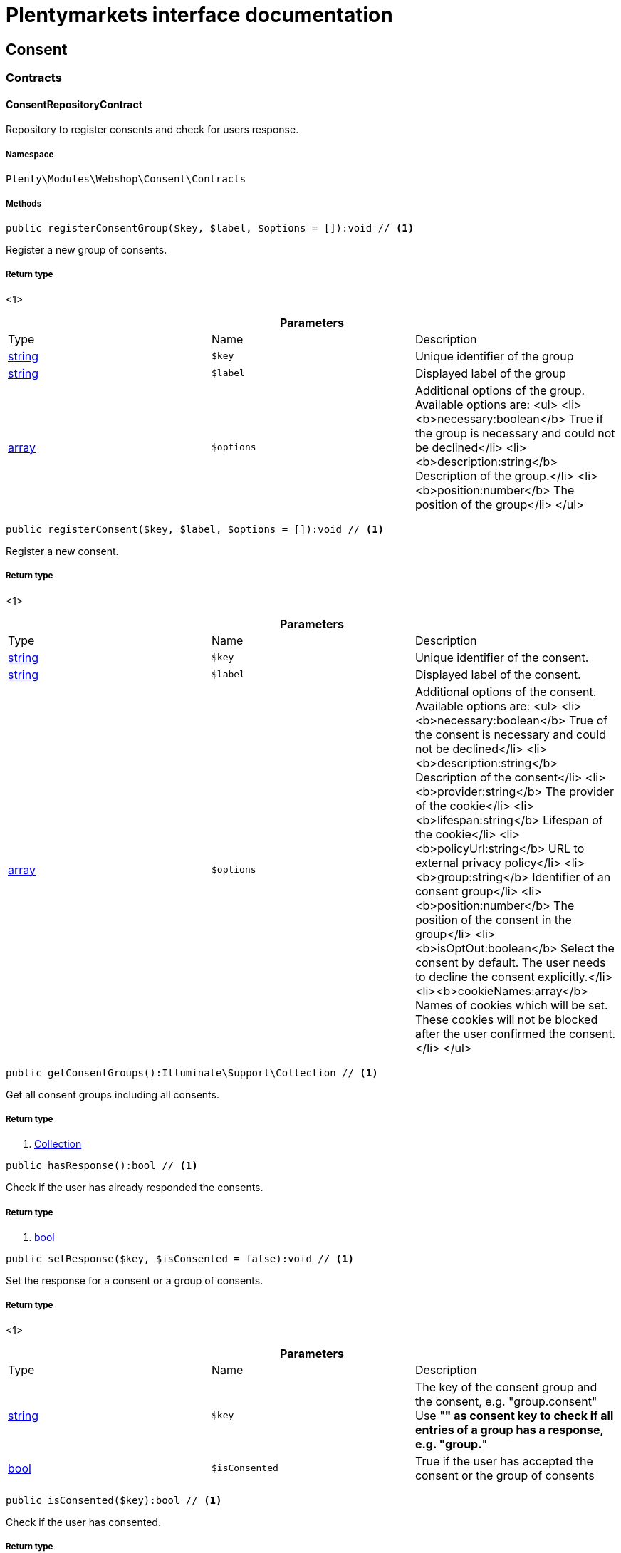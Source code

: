 :table-caption!:
:example-caption!:
:source-highlighter: prettify
:sectids!:
= Plentymarkets interface documentation


[[webshop_consent]]
== Consent

[[webshop_consent_contracts]]
===  Contracts
[[webshop_contracts_consentrepositorycontract]]
==== ConsentRepositoryContract

Repository to register consents and check for users response.



===== Namespace

`Plenty\Modules\Webshop\Consent\Contracts`






===== Methods

[source%nowrap, php]
----

public registerConsentGroup($key, $label, $options = []):void // <1>

----


    
Register a new group of consents.


===== Return type
    
<1> 
    

.*Parameters*
|===
|Type |Name |Description
|link:http://php.net/string[string^]
a|`$key`
|Unique identifier of the group

|link:http://php.net/string[string^]
a|`$label`
|Displayed label of the group

|link:http://php.net/array[array^]
a|`$options`
|Additional options of the group. Available options are:
<ul>
  <li><b>necessary:boolean</b> True if the group is necessary and could not be declined</li>
  <li><b>description:string</b> Description of the group.</li>
  <li><b>position:number</b> The position of the group</li>
</ul>
|===


[source%nowrap, php]
----

public registerConsent($key, $label, $options = []):void // <1>

----


    
Register a new consent.


===== Return type
    
<1> 
    

.*Parameters*
|===
|Type |Name |Description
|link:http://php.net/string[string^]
a|`$key`
|Unique identifier of the consent.

|link:http://php.net/string[string^]
a|`$label`
|Displayed label of the consent.

|link:http://php.net/array[array^]
a|`$options`
|Additional options of the consent. Available options are:
<ul>
    <li><b>necessary:boolean</b> True of the consent is necessary and could not be declined</li>
    <li><b>description:string</b> Description of the consent</li>
    <li><b>provider:string</b> The provider of the cookie</li>
    <li><b>lifespan:string</b> Lifespan of the cookie</li>
    <li><b>policyUrl:string</b> URL to external privacy policy</li>
    <li><b>group:string</b> Identifier of an consent group</li>
    <li><b>position:number</b> The position of the consent in the group</li>
    <li><b>isOptOut:boolean</b> Select the consent by default. The user needs to decline the consent explicitly.</li>
    <li><b>cookieNames:array</b> Names of cookies which will be set. These cookies will not be blocked after the user confirmed the consent.</li>
</ul>
|===


[source%nowrap, php]
----

public getConsentGroups():Illuminate\Support\Collection // <1>

----


    
Get all consent groups including all consents.


===== Return type
    
<1>         xref:Miscellaneous.adoc#miscellaneous_support_collection[Collection]
    

[source%nowrap, php]
----

public hasResponse():bool // <1>

----


    
Check if the user has already responded the consents.


===== Return type
    
<1> link:http://php.net/bool[bool^]
    

[source%nowrap, php]
----

public setResponse($key, $isConsented = false):void // <1>

----


    
Set the response for a consent or a group of consents.


===== Return type
    
<1> 
    

.*Parameters*
|===
|Type |Name |Description
|link:http://php.net/string[string^]
a|`$key`
|The key of the consent group and the consent, e.g. "group.consent"
Use "*" as consent key to check if all entries of a group has a response, e.g. "group.*"

|link:http://php.net/bool[bool^]
a|`$isConsented`
|True if the user has accepted the consent or the group of consents
|===


[source%nowrap, php]
----

public isConsented($key):bool // <1>

----


    
Check if the user has consented.


===== Return type
    
<1> link:http://php.net/bool[bool^]
    

.*Parameters*
|===
|Type |Name |Description
|link:http://php.net/string[string^]
a|`$key`
|The key of the consent group and the consent, e.g. "group.consent"
Use "*" as consent key to check if all entries of a group has a response, e.g. "group.*"
|===


[[webshop_webshop]]
== Webshop

[[webshop_webshop_contracts]]
===  Contracts
[[webshop_contracts_checkoutrepositorycontract]]
==== CheckoutRepositoryContract

Repository to get and set checkout data



===== Namespace

`Plenty\Modules\Webshop\Contracts`






===== Methods

[source%nowrap, php]
----

public getCurrency():string // <1>

----


    
Get the currently used currency.


===== Return type
    
<1> link:http://php.net/string[string^]
    

[source%nowrap, php]
----

public setCurrency($currency):void // <1>

----


    
Set the currency.


===== Return type
    
<1> 
    

.*Parameters*
|===
|Type |Name |Description
|link:http://php.net/string[string^]
a|`$currency`
|
|===


[source%nowrap, php]
----

public getShippingCountryId():int // <1>

----


    
Get the id of the current shipping country. Default to the configured country id from the webstore configuration.


===== Return type
    
<1> link:http://php.net/int[int^]
    


[[webshop_contracts_contactrepositorycontract]]
==== ContactRepositoryContract

Repository to get and set contact information for the webshop



===== Namespace

`Plenty\Modules\Webshop\Contracts`






===== Methods

[source%nowrap, php]
----

public getContactId():int // <1>

----


    
Get the ID of the logged in contact or 0 for guests


===== Return type
    
<1> link:http://php.net/int[int^]
    

[source%nowrap, php]
----

public getContact():Plenty\Modules\Account\Contact\Models\Contact // <1>

----


    
Get the logged in contact


===== Return type
    
<1>         xref:Account.adoc#account_models_contact[Contact]
    

[source%nowrap, php]
----

public getContactClassId():int // <1>

----


    
Get the contact class ID of the logged in contact


===== Return type
    
<1> link:http://php.net/int[int^]
    

[source%nowrap, php]
----

public getContactClassData($contactClassId):array // <1>

----


    
Get the contact class data for the provided contact class ID


===== Return type
    
<1> link:http://php.net/array[array^]
    

.*Parameters*
|===
|Type |Name |Description
|link:http://php.net/int[int^]
a|`$contactClassId`
|
|===


[source%nowrap, php]
----

public getDefaultContactClassId():int // <1>

----


    
Get the default contact class ID of the webstore


===== Return type
    
<1> link:http://php.net/int[int^]
    

[source%nowrap, php]
----

public showNetPrices():bool // <1>

----


    
Get Information if net prices should be shown


===== Return type
    
<1> link:http://php.net/bool[bool^]
    


[[webshop_contracts_giftcardrepositorycontract]]
==== GiftCardRepositoryContract

Repository to get information about gift cards and corresponding order items



===== Namespace

`Plenty\Modules\Webshop\Contracts`






===== Methods

[source%nowrap, php]
----

public hasGiftCardPdf($orderId, $orderItemId, $campaignCodeOrderId):bool // <1>

----


    
Checks if a gift card document has already been created for this order item


===== Return type
    
<1> link:http://php.net/bool[bool^]
    

.*Parameters*
|===
|Type |Name |Description
|link:http://php.net/int[int^]
a|`$orderId`
|

|link:http://php.net/int[int^]
a|`$orderItemId`
|

|link:http://php.net/int[int^]
a|`$campaignCodeOrderId`
|
|===


[source%nowrap, php]
----

public getGiftCardInformation($orderItemId):array // <1>

----


    
Get Information about the gift card


===== Return type
    
<1> link:http://php.net/array[array^]
    

.*Parameters*
|===
|Type |Name |Description
|link:http://php.net/int[int^]
a|`$orderItemId`
|
|===


[source%nowrap, php]
----

public isReturnable($orderItemId):bool // <1>

----


    
Return true if its not a gift card or the codes are not redeemed


===== Return type
    
<1> link:http://php.net/bool[bool^]
    

.*Parameters*
|===
|Type |Name |Description
|link:http://php.net/int[int^]
a|`$orderItemId`
|
|===


[source%nowrap, php]
----

public getReturnQuantity($orderItemId):int // <1>

----


    
Returnable quantity for giftCard


===== Return type
    
<1> link:http://php.net/int[int^]
    

.*Parameters*
|===
|Type |Name |Description
|link:http://php.net/int[int^]
a|`$orderItemId`
|
|===



[[webshop_contracts_localizationrepositorycontract]]
==== LocalizationRepositoryContract

Repository for webshop localization information



===== Namespace

`Plenty\Modules\Webshop\Contracts`






===== Methods

[source%nowrap, php]
----

public getLanguage():string // <1>

----


    
Get the currently used language of the webshop visitor


===== Return type
    
<1> link:http://php.net/string[string^]
    

[source%nowrap, php]
----

public getLocale():string // <1>

----


    
Get the current locale


===== Return type
    
<1> link:http://php.net/string[string^]
    

[source%nowrap, php]
----

public getLanguageCode($countryCode = null):string // <1>

----


    
Get a ISO language code by given country code.


===== Return type
    
<1> link:http://php.net/string[string^]
    

.*Parameters*
|===
|Type |Name |Description
|link:http://php.net/string[string^]
a|`$countryCode`
|
|===



[[webshop_contracts_sessionstoragerepositorycontract]]
==== SessionStorageRepositoryContract

Repository for webshop session information



===== Namespace

`Plenty\Modules\Webshop\Contracts`






===== Methods

[source%nowrap, php]
----

public setSessionValue($key, $value):void // <1>

----


    
Set a value to a given key in the session


===== Return type
    
<1> 
    

.*Parameters*
|===
|Type |Name |Description
|link:http://php.net/string[string^]
a|`$key`
|The key from session

|
a|`$value`
|The value will set to given key
|===


[source%nowrap, php]
----

public getSessionValue($key):void // <1>

----


    
Get a value from the session by a given key


===== Return type
    
<1> 
    

.*Parameters*
|===
|Type |Name |Description
|link:http://php.net/string[string^]
a|`$key`
|The key to read from the session
|===


[source%nowrap, php]
----

public getCustomer():Plenty\Modules\Frontend\Session\Storage\Models\Customer // <1>

----


    
Get the customer session model


===== Return type
    
<1>         xref:Frontend.adoc#frontend_models_customer[Customer]
    

[source%nowrap, php]
----

public getOrder():Plenty\Modules\Frontend\Session\Storage\Models\Order // <1>

----


    
Get the order session model


===== Return type
    
<1>         xref:Frontend.adoc#frontend_models_order[Order]
    


[[webshop_contracts_urlbuilderrepositorycontract]]
==== UrlBuilderRepositoryContract

Generate url for items, variations and categories considering all affecting configurations.



===== Namespace

`Plenty\Modules\Webshop\Contracts`






===== Methods

[source%nowrap, php]
----

public buildItemUrl($itemId, $lang = null):Plenty\Modules\Webshop\Helpers\UrlQuery // <1>

----


    
Build item url. Generate and write url to item data if not defined yet.


===== Return type
    
<1>         xref:Webshop.adoc#webshop_helpers_urlquery[UrlQuery]
    

.*Parameters*
|===
|Type |Name |Description
|link:http://php.net/int[int^]
a|`$itemId`
|Id of the item to generate url for.

|link:http://php.net/string[string^]
a|`$lang`
|Language to generate the url in. Defaults to current language from session.
|===


[source%nowrap, php]
----

public buildCategoryUrl($categoryId, $lang = null, $webstoreId = null):Plenty\Modules\Webshop\Helpers\UrlQuery // <1>

----


    
Build category url by recursively prepending url names of parent categories.


===== Return type
    
<1>         xref:Webshop.adoc#webshop_helpers_urlquery[UrlQuery]
    

.*Parameters*
|===
|Type |Name |Description
|link:http://php.net/int[int^]
a|`$categoryId`
|Id of the category to get url for.

|link:http://php.net/string[string^]
a|`$lang`
|Language to generate the url in. Defaults to current language from session.

|link:http://php.net/int[int^]
a|`$webstoreId`
|Webstore to get url names for. Defaults to current webstore id.
|===


[source%nowrap, php]
----

public fillItemUrl($itemData):void // <1>

----


    
Store item data of loaded items to be reused when generating item or variation urls.


===== Return type
    
<1> 
    

.*Parameters*
|===
|Type |Name |Description
|link:http://php.net/array[array^]
a|`$itemData`
|Item data object returned from search request.
|===


[source%nowrap, php]
----

public buildVariationUrl($itemId, $variationId, $lang = null):Plenty\Modules\Webshop\Helpers\UrlQuery // <1>

----


    
Build variation url. Variation urls equal to item urls with the variation id appended.


===== Return type
    
<1>         xref:Webshop.adoc#webshop_helpers_urlquery[UrlQuery]
    

.*Parameters*
|===
|Type |Name |Description
|link:http://php.net/int[int^]
a|`$itemId`
|Id of the item to generate url for.

|link:http://php.net/int[int^]
a|`$variationId`
|Id of the variation to generate url for.

|link:http://php.net/string[string^]
a|`$lang`
|Language to generate the url in. Defaults to current language from session.
|===


[source%nowrap, php]
----

public getSuffix($itemId, $variationId, $withVariationId = true):string // <1>

----


    
Get the suffix to be appended to item or variation urls.


===== Return type
    
<1> link:http://php.net/string[string^]
    

.*Parameters*
|===
|Type |Name |Description
|link:http://php.net/int[int^]
a|`$itemId`
|item id to be used in the suffix.

|link:http://php.net/int[int^]
a|`$variationId`
|variation id to be used in the suffix. Will be ignored when using Callisto urls.

|link:http://php.net/bool[bool^]
a|`$withVariationId`
|Set if the variation id should be included in the suffix. Not considered when using Callisto urls.
|===



[[webshop_contracts_webstoreconfigurationrepositorycontract]]
==== WebstoreConfigurationRepositoryContract

Repository for webstore information



===== Namespace

`Plenty\Modules\Webshop\Contracts`






===== Methods

[source%nowrap, php]
----

public getWebstoreConfiguration():Plenty\Modules\System\Models\WebstoreConfiguration // <1>

----


    
Get the webstore configuration


===== Return type
    
<1>         xref:System.adoc#system_models_webstoreconfiguration[WebstoreConfiguration]
    

[source%nowrap, php]
----

public getActiveLanguageList():array // <1>

----


    
Get the activate languages of the webstore


===== Return type
    
<1> link:http://php.net/array[array^]
    

[source%nowrap, php]
----

public getDefaultShippingCountryId():int // <1>

----


    
Get the default shipping-country-Id of the webstore


===== Return type
    
<1> link:http://php.net/int[int^]
    

[[webshop_webshop_events]]
===  Events
[[webshop_events_afterbasketitemtoorderitem]]
==== AfterBasketItemToOrderItem

Event for receiving or manupulating the order item



===== Namespace

`Plenty\Modules\Webshop\Events`






===== Methods

[source%nowrap, php]
----

public getOrderItem():array // <1>

----


    
Get order item data generated from the basket item.


===== Return type
    
<1> link:http://php.net/array[array^]
    

[source%nowrap, php]
----

public getBasketItem():array // <1>

----


    
Get basket item data used to generate the order item from.


===== Return type
    
<1> link:http://php.net/array[array^]
    


[[webshop_events_validatevatnumber]]
==== ValidateVatNumber

Event to trigger validation of a vat number while creating new addresses. Failed validation will throw an exception.



===== Namespace

`Plenty\Modules\Webshop\Events`






===== Methods

[source%nowrap, php]
----

public getVatNumber():string // <1>

----


    
Get the vat number to validate.


===== Return type
    
<1> link:http://php.net/string[string^]
    

[[webshop_webshop_helpers]]
===  Helpers
[[webshop_helpers_numberformatter]]
==== NumberFormatter

Helper class for number formatting



===== Namespace

`Plenty\Modules\Webshop\Helpers`






===== Methods

[source%nowrap, php]
----

public formatDecimal($value, $decimal_places = -1):string // <1>

----


    
Format the given value to decimal


===== Return type
    
<1> link:http://php.net/string[string^]
    

.*Parameters*
|===
|Type |Name |Description
|link:http://php.net/float[float^]
a|`$value`
|

|link:http://php.net/int[int^]
a|`$decimal_places`
|
|===


[source%nowrap, php]
----

public formatMonetary($value, $currencyISO):string // <1>

----


    
Format the given value to currency


===== Return type
    
<1> link:http://php.net/string[string^]
    

.*Parameters*
|===
|Type |Name |Description
|
a|`$value`
|

|
a|`$currencyISO`
|
|===



[[webshop_helpers_pluginconfig]]
==== PluginConfig

Helper to get plugin configuration values. Provides several methods to read configuration values and cast them into required type.



===== Namespace

`Plenty\Modules\Webshop\Helpers`






===== Methods

[source%nowrap, php]
----

public load():void // <1>

----


    
Initially load configuration values into member variables.


===== Return type
    
<1> 
    

[source%nowrap, php]
----

public getPluginName():string // <1>

----


    
Return the name of the plugin to get the configuration values for.


===== Return type
    
<1> link:http://php.net/string[string^]
    

[source%nowrap, php]
----

public getMultiSelectValue($key, $possibleValues = [], $default = []):array // <1>

----


    
Get values of a multiselect configuration.


===== Return type
    
<1> link:http://php.net/array[array^]
    

.*Parameters*
|===
|Type |Name |Description
|link:http://php.net/string[string^]
a|`$key`
|The key of the configuration to read.

|link:http://php.net/array[array^]
a|`$possibleValues`
|List of possible configuration values. Will be returned if the configuration value is "all"

|link:http://php.net/array[array^]
a|`$default`
|A default value to return if the configuration is not set yet.
|===


[source%nowrap, php]
----

public getTextValue($key, $default = &quot;&quot;, $transformDefault = &quot;&quot;):string // <1>

----


    
Get the value of a text configuration.


===== Return type
    
<1> link:http://php.net/string[string^]
    

.*Parameters*
|===
|Type |Name |Description
|link:http://php.net/string[string^]
a|`$key`
|The key of the configuration to read.

|link:http://php.net/string[string^]
a|`$default`
|A default value to return if the configuration is not set yet.

|link:http://php.net/string[string^]
a|`$transformDefault`
|A value to be interpreted as a default value.
Use this if you have defined a value in your config.json that should be handled as default value.
|===


[source%nowrap, php]
----

public getIntegerValue($key, $default):int // <1>

----


    
Get the value of an integer configuration.


===== Return type
    
<1> link:http://php.net/int[int^]
    

.*Parameters*
|===
|Type |Name |Description
|link:http://php.net/string[string^]
a|`$key`
|The key of the configuration to read.

|link:http://php.net/int[int^]
a|`$default`
|A default value to return if the configuration is not set yet.
|===


[source%nowrap, php]
----

public getBooleanValue($key, $default = false):bool // <1>

----


    
Get the value of a boolean configuration.


===== Return type
    
<1> link:http://php.net/bool[bool^]
    

.*Parameters*
|===
|Type |Name |Description
|link:http://php.net/string[string^]
a|`$key`
|The key of the configuration to read.

|link:http://php.net/bool[bool^]
a|`$default`
|A default value to return if the configuration is not set yet.
|===


[source%nowrap, php]
----

public getConfigValue($key, $default = null):void // <1>

----


    
Get a configuration value without any cast.


===== Return type
    
<1> 
    

.*Parameters*
|===
|Type |Name |Description
|link:http://php.net/string[string^]
a|`$key`
|The key of the configuration to read.

|
a|`$default`
|A default value to return if the configuration is not set yet.
|===



[[webshop_helpers_unitutils]]
==== UnitUtils

Convert plentymarkets unit keys into common unit codes.



===== Namespace

`Plenty\Modules\Webshop\Helpers`






===== Methods

[source%nowrap, php]
----

public static getHTML4Unit($unit = &quot;SMM&quot;):string // <1>

----


    
Return common code for a unit (&#039;m&#039;,&#039;cm&#039; &#039;mm&#039;).


===== Return type
    
<1> link:http://php.net/string[string^]
    

.*Parameters*
|===
|Type |Name |Description
|link:http://php.net/string[string^]
a|`$unit`
|The internal unit key.
|===



[[webshop_helpers_urlquery]]
==== UrlQuery

Helper to generate and manipulate urls to be used in the webshop.



===== Namespace

`Plenty\Modules\Webshop\Helpers`






===== Methods

[source%nowrap, php]
----

public static create($path = null, $lang = null):Plenty\Modules\Webshop\Helpers\UrlQuery // <1>

----


    
Create a new instance.


===== Return type
    
<1>         xref:Webshop.adoc#webshop_helpers_urlquery[UrlQuery]
    

.*Parameters*
|===
|Type |Name |Description
|link:http://php.net/string[string^]
a|`$path`
|The path of the url.

|link:http://php.net/string[string^]
a|`$lang`
|The language of the generated url. Will be included automatically if it is different to the default language.
|===


[source%nowrap, php]
----

public static shouldAppendTrailingSlash():bool // <1>

----


    
Check if a trailing slash should be appended to urls.


===== Return type
    
<1> link:http://php.net/bool[bool^]
    

[source%nowrap, php]
----

public append($suffix):Plenty\Modules\Webshop\Helpers // <1>

----


    
Append a string to the path the url without checking for slashes.


===== Return type
    
<1>         xref:Webshop.adoc#webshop_webshop_helpers[Helpers]
    

.*Parameters*
|===
|Type |Name |Description
|link:http://php.net/string[string^]
a|`$suffix`
|String to append to the path.
|===


[source%nowrap, php]
----

public join($path):Plenty\Modules\Webshop\Helpers // <1>

----


    
Append a new path to the existing one. Ensure having a slash as glue between existing path and the new segment.


===== Return type
    
<1>         xref:Webshop.adoc#webshop_webshop_helpers[Helpers]
    

.*Parameters*
|===
|Type |Name |Description
|link:http://php.net/string[string^]
a|`$path`
|The new path to append.
|===


[source%nowrap, php]
----

public toAbsoluteUrl($includeLanguage = false):string // <1>

----


    
Return the absolute url by prepending the HTTPS domain of the current client.


===== Return type
    
<1> link:http://php.net/string[string^]
    

.*Parameters*
|===
|Type |Name |Description
|link:http://php.net/bool[bool^]
a|`$includeLanguage`
|If true it will include the language at the beginning of the path.
|===


[source%nowrap, php]
----

public toRelativeUrl($includeLanguage = false):string // <1>

----


    
Return the path as a relative url.


===== Return type
    
<1> link:http://php.net/string[string^]
    

.*Parameters*
|===
|Type |Name |Description
|link:http://php.net/bool[bool^]
a|`$includeLanguage`
|If true it will include the language at the beginning of the path.
|===


[source%nowrap, php]
----

public getPath($includeLanguage = false):string // <1>

----


    
Return the path. This equals the relative url without a leading slash.


===== Return type
    
<1> link:http://php.net/string[string^]
    

.*Parameters*
|===
|Type |Name |Description
|link:http://php.net/bool[bool^]
a|`$includeLanguage`
|If true it will include the language at the beginning of the path.
|===


[source%nowrap, php]
----

public equals($path):bool // <1>

----


    
Compare current path to a string independent of a trailing slash.


===== Return type
    
<1> link:http://php.net/bool[bool^]
    

.*Parameters*
|===
|Type |Name |Description
|link:http://php.net/string[string^]
a|`$path`
|String to compare the current path to.
|===


[[webshop_webshop_hooks]]
===  Hooks
[[webshop_hooks_checkvatnumber]]
==== CheckVatNumber

Hook to execute validation of vat numbers. Can be triggered by emitting ValidateVatNumber while creating new addresses.



===== Namespace

`Plenty\Modules\Webshop\Hooks`






===== Methods

[source%nowrap, php]
----

public handle($vatNumberEvent):void // <1>

----


    
Validate the given vat number


===== Return type
    
<1> 
    

.*Parameters*
|===
|Type |Name |Description
|        xref:Webshop.adoc#webshop_events_validatevatnumber[ValidateVatNumber]
a|`$vatNumberEvent`
|Event emitted while creating new addresses.
|===


[[webshop_itemsearch]]
== ItemSearch

[[webshop_itemsearch_contracts]]
===  Contracts
[[webshop_contracts_facetextension]]
==== FacetExtension

Interface to add custom facets.



===== Namespace

`Plenty\Modules\Webshop\ItemSearch\Contracts`






===== Methods

[source%nowrap, php]
----

public getAggregation():Plenty\Modules\Cloud\ElasticSearch\Lib\Search\Aggregation\AggregationInterface // <1>

----


    
Get the aggregation to apply the facet to the search results.


===== Return type
    
<1>         xref:Cloud.adoc#cloud_aggregation_aggregationinterface[AggregationInterface]
    

[source%nowrap, php]
----

public mergeIntoFacetsList($result):array // <1>

----


    
Merge facet data into list of facets.


===== Return type
    
<1> link:http://php.net/array[array^]
    

.*Parameters*
|===
|Type |Name |Description
|
a|`$result`
|Facet data
|===


[source%nowrap, php]
----

public extractFilterParams($filtersList):void // <1>

----


    
Extract search filters from filter paramters to be applied to the search request.


===== Return type
    
<1> 
    

.*Parameters*
|===
|Type |Name |Description
|
a|`$filtersList`
|List of value ids for this facet. Possible values can be set by mergeIntoFacetsList()
|===


[[webshop_itemsearch_extensions]]
===  Extensions
[[webshop_extensions_itemsearchextension]]
==== ItemSearchExtension

Extend the search result by additional data or mutate raw data in search results.



===== Namespace

`Plenty\Modules\Webshop\ItemSearch\Extensions`





[[webshop_itemsearch_factories]]
===  Factories
[[webshop_factories_basesearchfactory]]
==== BaseSearchFactory

Base factory to prepare and build search requests on variation data interface



===== Namespace

`Plenty\Modules\Webshop\ItemSearch\Factories`






===== Methods

[source%nowrap, php]
----

public inherit($inheritedProperties = []):Plenty\Modules\Webshop\ItemSearch\Factories\BaseSearchFactory // <1>

----


    
Create a new factory instance based on properties of an existing factory.


===== Return type
    
<1>         xref:Webshop.adoc#webshop_factories_basesearchfactory[BaseSearchFactory]
    

.*Parameters*
|===
|Type |Name |Description
|link:http://php.net/array[array^]
a|`$inheritedProperties`
|List of properties to inherit or null to inherit all properties.
|===


[source%nowrap, php]
----

public withMutator($mutator, $excludeDependencies = false, $position = 1000):Plenty\Modules\Webshop\ItemSearch\Factories // <1>

----


    
Add a mutator to transform search results.


===== Return type
    
<1>         xref:Webshop.adoc#webshop_itemsearch_factories[Factories]
    

.*Parameters*
|===
|Type |Name |Description
|        xref:Cloud.adoc#cloud_mutator_mutatorinterface[MutatorInterface]
a|`$mutator`
|The mutator itself

|link:http://php.net/bool[bool^]
a|`$excludeDependencies`
|Set to true to remove required data from the results after applying the mutator.
Fields will only be removed if they are not requested by the result fields of the search request.

|link:http://php.net/int[int^]
a|`$position`
|Position of the mutator. Mutators are executed in the order of their positions.
|===


[source%nowrap, php]
----

public createFilter($filterClass, $params = []):void // <1>

----


    
Add a filter. Will create a new instance of the filter class if not already created.


===== Return type
    
<1> 
    

.*Parameters*
|===
|Type |Name |Description
|link:http://php.net/string[string^]
a|`$filterClass`
|

|link:http://php.net/array[array^]
a|`$params`
|
|===


[source%nowrap, php]
----

public withFilter($filter):Plenty\Modules\Webshop\ItemSearch\Factories // <1>

----


    
Add a filter. Will override existing filter instances.


===== Return type
    
<1>         xref:Webshop.adoc#webshop_itemsearch_factories[Factories]
    

.*Parameters*
|===
|Type |Name |Description
|        xref:Cloud.adoc#cloud_type_typeinterface[TypeInterface]
a|`$filter`
|
|===


[source%nowrap, php]
----

public withResultFields($fields):Plenty\Modules\Webshop\ItemSearch\Factories // <1>

----


    
Set fields to be contained in search result.


===== Return type
    
<1>         xref:Webshop.adoc#webshop_itemsearch_factories[Factories]
    

.*Parameters*
|===
|Type |Name |Description
|
a|`$fields`
|Reference to a json file to load fields from or a list of field names.
|===


[source%nowrap, php]
----

public getResultFields():array // <1>

----


    
Get the requested result fields for this search request.


===== Return type
    
<1> link:http://php.net/array[array^]
    

[source%nowrap, php]
----

public hasResultField($field):bool // <1>

----


    
Check if result field is already included in the source of the search.


===== Return type
    
<1> link:http://php.net/bool[bool^]
    

.*Parameters*
|===
|Type |Name |Description
|link:http://php.net/string[string^]
a|`$field`
|The field to search for in result fields
|===


[source%nowrap, php]
----

public getAdditionalResultFields():array // <1>

----


    
Get additional result fields required by webshop mutators.


===== Return type
    
<1> link:http://php.net/array[array^]
    

[source%nowrap, php]
----

public withExtension($extensionClass, $extensionParams = []):Plenty\Modules\Webshop\ItemSearch\Factories // <1>

----


    
Add an extension.


===== Return type
    
<1>         xref:Webshop.adoc#webshop_itemsearch_factories[Factories]
    

.*Parameters*
|===
|Type |Name |Description
|link:http://php.net/string[string^]
a|`$extensionClass`
|Extension class to add.

|link:http://php.net/array[array^]
a|`$extensionParams`
|Additional parameters to pass to extensions constructor
|===


[source%nowrap, php]
----

public getExtensions():array // <1>

----


    
Get all registered extensions


===== Return type
    
<1> link:http://php.net/array[array^]
    

[source%nowrap, php]
----

public getMutators():array // <1>

----


    
Get all registered mutators


===== Return type
    
<1> link:http://php.net/array[array^]
    

[source%nowrap, php]
----

public withAggregation($aggregation):Plenty\Modules\Webshop\ItemSearch\Factories // <1>

----


    
Add an aggregation


===== Return type
    
<1>         xref:Webshop.adoc#webshop_itemsearch_factories[Factories]
    

.*Parameters*
|===
|Type |Name |Description
|        xref:Cloud.adoc#cloud_aggregation_aggregationinterface[AggregationInterface]
a|`$aggregation`
|
|===


[source%nowrap, php]
----

public withSuggestion($suggestion):Plenty\Modules\Webshop\ItemSearch\Factories // <1>

----


    
Add a suggestion


===== Return type
    
<1>         xref:Webshop.adoc#webshop_itemsearch_factories[Factories]
    

.*Parameters*
|===
|Type |Name |Description
|        xref:Cloud.adoc#cloud_suggestion_suggestioninterface[SuggestionInterface]
a|`$suggestion`
|
|===


[source%nowrap, php]
----

public setPage($page, $itemsPerPage):Plenty\Modules\Webshop\ItemSearch\Factories // <1>

----


    
Set pagination parameters.


===== Return type
    
<1>         xref:Webshop.adoc#webshop_itemsearch_factories[Factories]
    

.*Parameters*
|===
|Type |Name |Description
|link:http://php.net/int[int^]
a|`$page`
|

|link:http://php.net/int[int^]
a|`$itemsPerPage`
|
|===


[source%nowrap, php]
----

public sortBy($field, $order = \Plenty\Modules\Webshop\ItemSearch\Factories\VariationSearchFactory::SORTING_ORDER_DESC):Plenty\Modules\Webshop\ItemSearch\Factories // <1>

----


    
Add sorting parameters


===== Return type
    
<1>         xref:Webshop.adoc#webshop_itemsearch_factories[Factories]
    

.*Parameters*
|===
|Type |Name |Description
|link:http://php.net/string[string^]
a|`$field`
|The field to order by

|link:http://php.net/string[string^]
a|`$order`
|Direction to order results. Possible values: 'asc' or 'desc'
|===


[source%nowrap, php]
----

public sortByMultiple($sortingList):Plenty\Modules\Webshop\ItemSearch\Factories // <1>

----


    
Add multiple sorting parameters


===== Return type
    
<1>         xref:Webshop.adoc#webshop_itemsearch_factories[Factories]
    

.*Parameters*
|===
|Type |Name |Description
|link:http://php.net/array[array^]
a|`$sortingList`
|List of sorting parameters. Each entry should have a 'field' and an 'order' property.
|===


[source%nowrap, php]
----

public setOrder($idList):Plenty\Modules\Webshop\ItemSearch\Factories // <1>

----


    
Set the order of the search results by ids.


===== Return type
    
<1>         xref:Webshop.adoc#webshop_itemsearch_factories[Factories]
    

.*Parameters*
|===
|Type |Name |Description
|link:http://php.net/array[array^]
a|`$idList`
|List of variation ids. Search results will be sorted in the same order.
|===


[source%nowrap, php]
----

public groupBy($field, $sortings = []):Plenty\Modules\Webshop\ItemSearch\Factories // <1>

----


    
Group results by field


===== Return type
    
<1>         xref:Webshop.adoc#webshop_itemsearch_factories[Factories]
    

.*Parameters*
|===
|Type |Name |Description
|link:http://php.net/string[string^]
a|`$field`
|The field to group properties by.

|link:http://php.net/array[array^]
a|`$sortings`
|List of sort criteria. Might contain string
|===



[[webshop_factories_facetsearchfactory]]
==== FacetSearchFactory

Prepare and build search requests to query facets



===== Namespace

`Plenty\Modules\Webshop\ItemSearch\Factories`






===== Methods

[source%nowrap, php]
----

public static create($facets):Plenty\Modules\Webshop\ItemSearch\Factories // <1>

----


    
Create a factory instance depending on a given set of facet values.


===== Return type
    
<1>         xref:Webshop.adoc#webshop_itemsearch_factories[Factories]
    

.*Parameters*
|===
|Type |Name |Description
|
a|`$facets`
|List of active facet values. If string is given, it will be exploded by ',' to a list of values.
|===


[source%nowrap, php]
----

public withMinimumCount():Plenty\Modules\Webshop\ItemSearch\Factories // <1>

----


    
Register extension to filter facets by minimum hit count.


===== Return type
    
<1>         xref:Webshop.adoc#webshop_itemsearch_factories[Factories]
    

[source%nowrap, php]
----

public static default($options = []):Plenty\Modules\Webshop\ItemSearch\Factories // <1>

----


    
Get the default configuration of a search factory.


===== Return type
    
<1>         xref:Webshop.adoc#webshop_itemsearch_factories[Factories]
    

.*Parameters*
|===
|Type |Name |Description
|link:http://php.net/array[array^]
a|`$options`
|Available options
<ul>
 <li><b>quantities</b> Quantities of the variations in the basket. This will be considered while calculating graduated prices</li>
 <li><b>setPriceOnly</b> Set to true to only consider prices for item sets</li>
</ul>
|===


[source%nowrap, php]
----

public setAdminPreview($isAdminPreview):Plenty\Modules\Webshop\ItemSearch\Factories // <1>

----


    
Set preview mode for the search request.


===== Return type
    
<1>         xref:Webshop.adoc#webshop_itemsearch_factories[Factories]
    

.*Parameters*
|===
|Type |Name |Description
|link:http://php.net/bool[bool^]
a|`$isAdminPreview`
|Set to true to enable preview.
|===


[source%nowrap, php]
----

public isActive():Plenty\Modules\Webshop\ItemSearch\Factories // <1>

----


    
Filter active variations


===== Return type
    
<1>         xref:Webshop.adoc#webshop_itemsearch_factories[Factories]
    

[source%nowrap, php]
----

public isInactive():Plenty\Modules\Webshop\ItemSearch\Factories // <1>

----


    
Filter inactive variations


===== Return type
    
<1>         xref:Webshop.adoc#webshop_itemsearch_factories[Factories]
    

[source%nowrap, php]
----

public hasItemId($itemId):Plenty\Modules\Webshop\ItemSearch\Factories // <1>

----


    
Filter variation by a single item id


===== Return type
    
<1>         xref:Webshop.adoc#webshop_itemsearch_factories[Factories]
    

.*Parameters*
|===
|Type |Name |Description
|link:http://php.net/int[int^]
a|`$itemId`
|Item id to filter by.
|===


[source%nowrap, php]
----

public hasItemIds($itemIds):Plenty\Modules\Webshop\ItemSearch\Factories // <1>

----


    
Filter variations by multiple item ids


===== Return type
    
<1>         xref:Webshop.adoc#webshop_itemsearch_factories[Factories]
    

.*Parameters*
|===
|Type |Name |Description
|link:http://php.net/array[array^]
a|`$itemIds`
|List of item ids to filter by.
|===


[source%nowrap, php]
----

public hasVariationId($variationId):Plenty\Modules\Webshop\ItemSearch\Factories // <1>

----


    
Filter variation by a single variation id.


===== Return type
    
<1>         xref:Webshop.adoc#webshop_itemsearch_factories[Factories]
    

.*Parameters*
|===
|Type |Name |Description
|link:http://php.net/int[int^]
a|`$variationId`
|The variation id to filter by.
|===


[source%nowrap, php]
----

public hasVariationIds($variationIds):Plenty\Modules\Webshop\ItemSearch\Factories // <1>

----


    
Filter variations by multiple variation ids.


===== Return type
    
<1>         xref:Webshop.adoc#webshop_itemsearch_factories[Factories]
    

.*Parameters*
|===
|Type |Name |Description
|link:http://php.net/array[array^]
a|`$variationIds`
|List of variation ids to filter by.
|===


[source%nowrap, php]
----

public hasAtLeastOneAvailability($availabilityIds):Plenty\Modules\Webshop\ItemSearch\Factories // <1>

----


    
Filter variations by multiple availability ids.


===== Return type
    
<1>         xref:Webshop.adoc#webshop_itemsearch_factories[Factories]
    

.*Parameters*
|===
|Type |Name |Description
|link:http://php.net/array[array^]
a|`$availabilityIds`
|List of availability ids to filter by.
|===


[source%nowrap, php]
----

public hasSupplier($supplierId):Plenty\Modules\Webshop\ItemSearch\Factories // <1>

----


    
Filter variations by multiple availability ids.


===== Return type
    
<1>         xref:Webshop.adoc#webshop_itemsearch_factories[Factories]
    

.*Parameters*
|===
|Type |Name |Description
|link:http://php.net/int[int^]
a|`$supplierId`
|The supplier id to filter by.
|===


[source%nowrap, php]
----

public hasManufacturer($manufacturerId):Plenty\Modules\Webshop\ItemSearch\Factories // <1>

----


    
Filter manufacturers by id.


===== Return type
    
<1>         xref:Webshop.adoc#webshop_itemsearch_factories[Factories]
    

.*Parameters*
|===
|Type |Name |Description
|link:http://php.net/int[int^]
a|`$manufacturerId`
|To filter by manufacturer
|===


[source%nowrap, php]
----

public hasEachProperty($propertyIds):Plenty\Modules\Webshop\ItemSearch\Factories // <1>

----


    
Filter variations by multiple property ids.


===== Return type
    
<1>         xref:Webshop.adoc#webshop_itemsearch_factories[Factories]
    

.*Parameters*
|===
|Type |Name |Description
|link:http://php.net/array[array^]
a|`$propertyIds`
|The property ids to filter by.
|===


[source%nowrap, php]
----

public isMain():Plenty\Modules\Webshop\ItemSearch\Factories // <1>

----


    
Filter only main variations


===== Return type
    
<1>         xref:Webshop.adoc#webshop_itemsearch_factories[Factories]
    

[source%nowrap, php]
----

public isChild():Plenty\Modules\Webshop\ItemSearch\Factories // <1>

----


    
Filter only child variations


===== Return type
    
<1>         xref:Webshop.adoc#webshop_itemsearch_factories[Factories]
    

[source%nowrap, php]
----

public isHiddenInCategoryList($isHidden = true):Plenty\Modules\Webshop\ItemSearch\Factories // <1>

----


    
Filter by visibility in category list.


===== Return type
    
<1>         xref:Webshop.adoc#webshop_itemsearch_factories[Factories]
    

.*Parameters*
|===
|Type |Name |Description
|link:http://php.net/bool[bool^]
a|`$isHidden`
|Visibility in category list to filter by.
|===


[source%nowrap, php]
----

public isSalable():Plenty\Modules\Webshop\ItemSearch\Factories // <1>

----


    
Filter variations by isSalable flag


===== Return type
    
<1>         xref:Webshop.adoc#webshop_itemsearch_factories[Factories]
    

[source%nowrap, php]
----

public isVisibleForClient($clientId = null):Plenty\Modules\Webshop\ItemSearch\Factories // <1>

----


    
Filter variations by visibility for client


===== Return type
    
<1>         xref:Webshop.adoc#webshop_itemsearch_factories[Factories]
    

.*Parameters*
|===
|Type |Name |Description
|link:http://php.net/int[int^]
a|`$clientId`
|The client id to filter by. If null, default client id from config will be used.
|===


[source%nowrap, php]
----

public hasNameInLanguage($type = &quot;hasAnyNameInLanguage&quot;, $lang = null):Plenty\Modules\Webshop\ItemSearch\Factories // <1>

----


    
Filter variations having texts in a given language.


===== Return type
    
<1>         xref:Webshop.adoc#webshop_itemsearch_factories[Factories]
    

.*Parameters*
|===
|Type |Name |Description
|link:http://php.net/string[string^]
a|`$type`
|The text field to filter by ('hasAny', 'hasName1', 'hasName2', 'hasName3')

|link:http://php.net/string[string^]
a|`$lang`
|The language to filter by. If null, language defined in session will be used.
|===


[source%nowrap, php]
----

public isInCategory($categoryId):Plenty\Modules\Webshop\ItemSearch\Factories // <1>

----


    
Filter variations contained in a category.


===== Return type
    
<1>         xref:Webshop.adoc#webshop_itemsearch_factories[Factories]
    

.*Parameters*
|===
|Type |Name |Description
|link:http://php.net/int[int^]
a|`$categoryId`
|A category id to filter variations by.
|===


[source%nowrap, php]
----

public hasAtLeastOnePrice($priceIds):Plenty\Modules\Webshop\ItemSearch\Factories // <1>

----


    
Filter variations having at least on price.


===== Return type
    
<1>         xref:Webshop.adoc#webshop_itemsearch_factories[Factories]
    

.*Parameters*
|===
|Type |Name |Description
|link:http://php.net/array[array^]
a|`$priceIds`
|List of price ids to filter variations by
|===


[source%nowrap, php]
----

public hasPriceForCustomer():Plenty\Modules\Webshop\ItemSearch\Factories // <1>

----


    
Filter variations having at least one price accessible by current customer.


===== Return type
    
<1>         xref:Webshop.adoc#webshop_itemsearch_factories[Factories]
    

[source%nowrap, php]
----

public hasPriceInRange($priceMin, $priceMax):Plenty\Modules\Webshop\ItemSearch\Factories // <1>

----


    



===== Return type
    
<1>         xref:Webshop.adoc#webshop_itemsearch_factories[Factories]
    

.*Parameters*
|===
|Type |Name |Description
|link:http://php.net/float[float^]
a|`$priceMin`
|

|link:http://php.net/float[float^]
a|`$priceMax`
|
|===


[source%nowrap, php]
----

public hasTag($tagId):Plenty\Modules\Webshop\ItemSearch\Factories // <1>

----


    



===== Return type
    
<1>         xref:Webshop.adoc#webshop_itemsearch_factories[Factories]
    

.*Parameters*
|===
|Type |Name |Description
|link:http://php.net/int[int^]
a|`$tagId`
|
|===


[source%nowrap, php]
----

public hasAnyTag($tagIds):Plenty\Modules\Webshop\ItemSearch\Factories // <1>

----


    



===== Return type
    
<1>         xref:Webshop.adoc#webshop_itemsearch_factories[Factories]
    

.*Parameters*
|===
|Type |Name |Description
|link:http://php.net/array[array^]
a|`$tagIds`
|
|===


[source%nowrap, php]
----

public groupByTemplateConfig():Plenty\Modules\Webshop\ItemSearch\Factories // <1>

----


    
Group results depending on a config value.


===== Return type
    
<1>         xref:Webshop.adoc#webshop_itemsearch_factories[Factories]
    

[source%nowrap, php]
----

public isCrossSellingItem($itemId, $relation):Plenty\Modules\Webshop\ItemSearch\Factories // <1>

----


    
Filter variations having a cross selling relation to a given item.


===== Return type
    
<1>         xref:Webshop.adoc#webshop_itemsearch_factories[Factories]
    

.*Parameters*
|===
|Type |Name |Description
|link:http://php.net/int[int^]
a|`$itemId`
|Item id to filter cross selling items for

|link:http://php.net/string[string^]
a|`$relation`
|The relation of cross selling items.
|===


[source%nowrap, php]
----

public hasFacets($facetValues, $clientId = null, $lang = null):Plenty\Modules\Webshop\ItemSearch\Factories // <1>

----


    
Filter variations by facets.


===== Return type
    
<1>         xref:Webshop.adoc#webshop_itemsearch_factories[Factories]
    

.*Parameters*
|===
|Type |Name |Description
|
a|`$facetValues`
|List of facet values. If string is given, it will be exploded by ';'

|link:http://php.net/int[int^]
a|`$clientId`
|Client id to filter facets by. If null, default client id from config will be used.

|link:http://php.net/string[string^]
a|`$lang`
|Language to filter facets by. If null, active language from session will be used.
|===


[source%nowrap, php]
----

public hasSearchString($query, $lang = null, $a = &quot;&quot;, $b = &quot;&quot;):Plenty\Modules\Webshop\ItemSearch\Factories // <1>

----


    
Filter variations by given search string.


===== Return type
    
<1>         xref:Webshop.adoc#webshop_itemsearch_factories[Factories]
    

.*Parameters*
|===
|Type |Name |Description
|link:http://php.net/string[string^]
a|`$query`
|The search string to filter variations by

|link:http://php.net/string[string^]
a|`$lang`
|The language to apply search on. If null, default language from session will be used

|link:http://php.net/string[string^]
a|`$a`
|

|link:http://php.net/string[string^]
a|`$b`
|
|===


[source%nowrap, php]
----

public hasNameString($query, $lang = null):Plenty\Modules\Webshop\ItemSearch\Factories // <1>

----


    
Filter variations by searching names


===== Return type
    
<1>         xref:Webshop.adoc#webshop_itemsearch_factories[Factories]
    

.*Parameters*
|===
|Type |Name |Description
|link:http://php.net/string[string^]
a|`$query`
|The search string

|link:http://php.net/string[string^]
a|`$lang`
|Language to apply search on. If null, default language from session will be used.
|===


[source%nowrap, php]
----

public withLanguage($lang = null):Plenty\Modules\Webshop\ItemSearch\Factories // <1>

----


    
Only request given language.


===== Return type
    
<1>         xref:Webshop.adoc#webshop_itemsearch_factories[Factories]
    

.*Parameters*
|===
|Type |Name |Description
|link:http://php.net/string[string^]
a|`$lang`
|Language to get texts for. If null, default language from session will be used.
|===


[source%nowrap, php]
----

public withImages($clientId = null):Plenty\Modules\Webshop\ItemSearch\Factories // <1>

----


    
Include images in result


===== Return type
    
<1>         xref:Webshop.adoc#webshop_itemsearch_factories[Factories]
    

.*Parameters*
|===
|Type |Name |Description
|link:http://php.net/int[int^]
a|`$clientId`
|The client id to get images for. If null, default client id from config will be used.
|===


[source%nowrap, php]
----

public withVariationAttributeMap($itemId, $initialVariationId, $afterKey = []):Plenty\Modules\Webshop\ItemSearch\Factories // <1>

----


    
Includes VariationAttributeMap for variation select


===== Return type
    
<1>         xref:Webshop.adoc#webshop_itemsearch_factories[Factories]
    

.*Parameters*
|===
|Type |Name |Description
|link:http://php.net/int[int^]
a|`$itemId`
|

|link:http://php.net/int[int^]
a|`$initialVariationId`
|

|link:http://php.net/array[array^]
a|`$afterKey`
|
|===


[source%nowrap, php]
----

public withPropertyGroups($displaySettings = []):Plenty\Modules\Webshop\ItemSearch\Factories // <1>

----


    



===== Return type
    
<1>         xref:Webshop.adoc#webshop_itemsearch_factories[Factories]
    

.*Parameters*
|===
|Type |Name |Description
|link:http://php.net/array[array^]
a|`$displaySettings`
|
|===


[source%nowrap, php]
----

public withOrderPropertySelectionValues():Plenty\Modules\Webshop\ItemSearch\Factories // <1>

----


    



===== Return type
    
<1>         xref:Webshop.adoc#webshop_itemsearch_factories[Factories]
    

[source%nowrap, php]
----

public withVariationProperties():Plenty\Modules\Webshop\ItemSearch\Factories // <1>

----


    



===== Return type
    
<1>         xref:Webshop.adoc#webshop_itemsearch_factories[Factories]
    

[source%nowrap, php]
----

public withUrls():Plenty\Modules\Webshop\ItemSearch\Factories // <1>

----


    
Append URLs to result.


===== Return type
    
<1>         xref:Webshop.adoc#webshop_itemsearch_factories[Factories]
    

[source%nowrap, php]
----

public withPrices($quantities = [], $setPriceOnly = false):Plenty\Modules\Webshop\ItemSearch\Factories // <1>

----


    
Append prices to result.


===== Return type
    
<1>         xref:Webshop.adoc#webshop_itemsearch_factories[Factories]
    

.*Parameters*
|===
|Type |Name |Description
|link:http://php.net/array[array^]
a|`$quantities`
|

|link:http://php.net/bool[bool^]
a|`$setPriceOnly`
|
|===


[source%nowrap, php]
----

public withCurrentCategory():Plenty\Modules\Webshop\ItemSearch\Factories // <1>

----


    
Set result as current category


===== Return type
    
<1>         xref:Webshop.adoc#webshop_itemsearch_factories[Factories]
    

[source%nowrap, php]
----

public withDefaultImage():Plenty\Modules\Webshop\ItemSearch\Factories // <1>

----


    
Append default item image if images are requested by result fields and item does not have any image


===== Return type
    
<1>         xref:Webshop.adoc#webshop_itemsearch_factories[Factories]
    

[source%nowrap, php]
----

public withBundleComponents():Plenty\Modules\Webshop\ItemSearch\Factories // <1>

----


    
Add bundle component variations.


===== Return type
    
<1>         xref:Webshop.adoc#webshop_itemsearch_factories[Factories]
    

[source%nowrap, php]
----

public withSetComponents():void // <1>

----


    
Add set component variations to item set entries.


===== Return type
    
<1> 
    

[source%nowrap, php]
----

public withLinkToContent():Plenty\Modules\Webshop\ItemSearch\Factories // <1>

----


    



===== Return type
    
<1>         xref:Webshop.adoc#webshop_itemsearch_factories[Factories]
    

[source%nowrap, php]
----

public withGroupedAttributeValues():Plenty\Modules\Webshop\ItemSearch\Factories // <1>

----


    



===== Return type
    
<1>         xref:Webshop.adoc#webshop_itemsearch_factories[Factories]
    

[source%nowrap, php]
----

public withReducedResults():Plenty\Modules\Webshop\ItemSearch\Factories // <1>

----


    



===== Return type
    
<1>         xref:Webshop.adoc#webshop_itemsearch_factories[Factories]
    

[source%nowrap, php]
----

public withAvailability():Plenty\Modules\Webshop\ItemSearch\Factories // <1>

----


    



===== Return type
    
<1>         xref:Webshop.adoc#webshop_itemsearch_factories[Factories]
    

[source%nowrap, php]
----

public withTags():Plenty\Modules\Webshop\ItemSearch\Factories // <1>

----


    



===== Return type
    
<1>         xref:Webshop.adoc#webshop_itemsearch_factories[Factories]
    

[source%nowrap, php]
----

public withCategories():Plenty\Modules\Webshop\ItemSearch\Factories // <1>

----


    



===== Return type
    
<1>         xref:Webshop.adoc#webshop_itemsearch_factories[Factories]
    

[source%nowrap, php]
----

public withSuggestions($query = &quot;&quot;, $lang = null):Plenty\Modules\Webshop\ItemSearch\Factories // <1>

----


    



===== Return type
    
<1>         xref:Webshop.adoc#webshop_itemsearch_factories[Factories]
    

.*Parameters*
|===
|Type |Name |Description
|link:http://php.net/string[string^]
a|`$query`
|

|link:http://php.net/string[string^]
a|`$lang`
|
|===


[source%nowrap, php]
----

public withDidYouMeanSuggestions($query):Plenty\Modules\Webshop\ItemSearch\Factories // <1>

----


    



===== Return type
    
<1>         xref:Webshop.adoc#webshop_itemsearch_factories[Factories]
    

.*Parameters*
|===
|Type |Name |Description
|link:http://php.net/string[string^]
a|`$query`
|
|===


[source%nowrap, php]
----

public withSalableVariationCount():Plenty\Modules\Webshop\ItemSearch\Factories\VariationSearchFactory // <1>

----


    



===== Return type
    
<1>         xref:Webshop.adoc#webshop_factories_variationsearchfactory[VariationSearchFactory]
    

[source%nowrap, php]
----

public inherit($inheritedProperties = []):Plenty\Modules\Webshop\ItemSearch\Factories\BaseSearchFactory // <1>

----


    
Create a new factory instance based on properties of an existing factory.


===== Return type
    
<1>         xref:Webshop.adoc#webshop_factories_basesearchfactory[BaseSearchFactory]
    

.*Parameters*
|===
|Type |Name |Description
|link:http://php.net/array[array^]
a|`$inheritedProperties`
|List of properties to inherit or null to inherit all properties.
|===


[source%nowrap, php]
----

public withMutator($mutator, $excludeDependencies = false, $position = 1000):Plenty\Modules\Webshop\ItemSearch\Factories // <1>

----


    
Add a mutator to transform search results.


===== Return type
    
<1>         xref:Webshop.adoc#webshop_itemsearch_factories[Factories]
    

.*Parameters*
|===
|Type |Name |Description
|        xref:Cloud.adoc#cloud_mutator_mutatorinterface[MutatorInterface]
a|`$mutator`
|The mutator itself

|link:http://php.net/bool[bool^]
a|`$excludeDependencies`
|Set to true to remove required data from the results after applying the mutator.
Fields will only be removed if they are not requested by the result fields of the search request.

|link:http://php.net/int[int^]
a|`$position`
|Position of the mutator. Mutators are executed in the order of their positions.
|===


[source%nowrap, php]
----

public createFilter($filterClass, $params = []):void // <1>

----


    
Add a filter. Will create a new instance of the filter class if not already created.


===== Return type
    
<1> 
    

.*Parameters*
|===
|Type |Name |Description
|link:http://php.net/string[string^]
a|`$filterClass`
|

|link:http://php.net/array[array^]
a|`$params`
|
|===


[source%nowrap, php]
----

public withFilter($filter):Plenty\Modules\Webshop\ItemSearch\Factories // <1>

----


    
Add a filter. Will override existing filter instances.


===== Return type
    
<1>         xref:Webshop.adoc#webshop_itemsearch_factories[Factories]
    

.*Parameters*
|===
|Type |Name |Description
|        xref:Cloud.adoc#cloud_type_typeinterface[TypeInterface]
a|`$filter`
|
|===


[source%nowrap, php]
----

public withResultFields($fields):Plenty\Modules\Webshop\ItemSearch\Factories // <1>

----


    
Set fields to be contained in search result.


===== Return type
    
<1>         xref:Webshop.adoc#webshop_itemsearch_factories[Factories]
    

.*Parameters*
|===
|Type |Name |Description
|
a|`$fields`
|Reference to a json file to load fields from or a list of field names.
|===


[source%nowrap, php]
----

public getResultFields():array // <1>

----


    
Get the requested result fields for this search request.


===== Return type
    
<1> link:http://php.net/array[array^]
    

[source%nowrap, php]
----

public hasResultField($field):bool // <1>

----


    
Check if result field is already included in the source of the search.


===== Return type
    
<1> link:http://php.net/bool[bool^]
    

.*Parameters*
|===
|Type |Name |Description
|link:http://php.net/string[string^]
a|`$field`
|The field to search for in result fields
|===


[source%nowrap, php]
----

public getAdditionalResultFields():array // <1>

----


    
Get additional result fields required by webshop mutators.


===== Return type
    
<1> link:http://php.net/array[array^]
    

[source%nowrap, php]
----

public withExtension($extensionClass, $extensionParams = []):Plenty\Modules\Webshop\ItemSearch\Factories // <1>

----


    
Add an extension.


===== Return type
    
<1>         xref:Webshop.adoc#webshop_itemsearch_factories[Factories]
    

.*Parameters*
|===
|Type |Name |Description
|link:http://php.net/string[string^]
a|`$extensionClass`
|Extension class to add.

|link:http://php.net/array[array^]
a|`$extensionParams`
|Additional parameters to pass to extensions constructor
|===


[source%nowrap, php]
----

public getExtensions():array // <1>

----


    
Get all registered extensions


===== Return type
    
<1> link:http://php.net/array[array^]
    

[source%nowrap, php]
----

public getMutators():array // <1>

----


    
Get all registered mutators


===== Return type
    
<1> link:http://php.net/array[array^]
    

[source%nowrap, php]
----

public withAggregation($aggregation):Plenty\Modules\Webshop\ItemSearch\Factories // <1>

----


    
Add an aggregation


===== Return type
    
<1>         xref:Webshop.adoc#webshop_itemsearch_factories[Factories]
    

.*Parameters*
|===
|Type |Name |Description
|        xref:Cloud.adoc#cloud_aggregation_aggregationinterface[AggregationInterface]
a|`$aggregation`
|
|===


[source%nowrap, php]
----

public withSuggestion($suggestion):Plenty\Modules\Webshop\ItemSearch\Factories // <1>

----


    
Add a suggestion


===== Return type
    
<1>         xref:Webshop.adoc#webshop_itemsearch_factories[Factories]
    

.*Parameters*
|===
|Type |Name |Description
|        xref:Cloud.adoc#cloud_suggestion_suggestioninterface[SuggestionInterface]
a|`$suggestion`
|
|===


[source%nowrap, php]
----

public setPage($page, $itemsPerPage):Plenty\Modules\Webshop\ItemSearch\Factories // <1>

----


    
Set pagination parameters.


===== Return type
    
<1>         xref:Webshop.adoc#webshop_itemsearch_factories[Factories]
    

.*Parameters*
|===
|Type |Name |Description
|link:http://php.net/int[int^]
a|`$page`
|

|link:http://php.net/int[int^]
a|`$itemsPerPage`
|
|===


[source%nowrap, php]
----

public sortBy($field, $order = \Plenty\Modules\Webshop\ItemSearch\Factories\VariationSearchFactory::SORTING_ORDER_DESC):Plenty\Modules\Webshop\ItemSearch\Factories // <1>

----


    
Add sorting parameters


===== Return type
    
<1>         xref:Webshop.adoc#webshop_itemsearch_factories[Factories]
    

.*Parameters*
|===
|Type |Name |Description
|link:http://php.net/string[string^]
a|`$field`
|The field to order by

|link:http://php.net/string[string^]
a|`$order`
|Direction to order results. Possible values: 'asc' or 'desc'
|===


[source%nowrap, php]
----

public sortByMultiple($sortingList):Plenty\Modules\Webshop\ItemSearch\Factories // <1>

----


    
Add multiple sorting parameters


===== Return type
    
<1>         xref:Webshop.adoc#webshop_itemsearch_factories[Factories]
    

.*Parameters*
|===
|Type |Name |Description
|link:http://php.net/array[array^]
a|`$sortingList`
|List of sorting parameters. Each entry should have a 'field' and an 'order' property.
|===


[source%nowrap, php]
----

public setOrder($idList):Plenty\Modules\Webshop\ItemSearch\Factories // <1>

----


    
Set the order of the search results by ids.


===== Return type
    
<1>         xref:Webshop.adoc#webshop_itemsearch_factories[Factories]
    

.*Parameters*
|===
|Type |Name |Description
|link:http://php.net/array[array^]
a|`$idList`
|List of variation ids. Search results will be sorted in the same order.
|===


[source%nowrap, php]
----

public groupBy($field, $sortings = []):Plenty\Modules\Webshop\ItemSearch\Factories // <1>

----


    
Group results by field


===== Return type
    
<1>         xref:Webshop.adoc#webshop_itemsearch_factories[Factories]
    

.*Parameters*
|===
|Type |Name |Description
|link:http://php.net/string[string^]
a|`$field`
|The field to group properties by.

|link:http://php.net/array[array^]
a|`$sortings`
|List of sort criteria. Might contain string
|===



[[webshop_factories_variationsearchfactory]]
==== VariationSearchFactory

Prepare and build search requests to query variations



===== Namespace

`Plenty\Modules\Webshop\ItemSearch\Factories`






===== Methods

[source%nowrap, php]
----

public static default($options = []):Plenty\Modules\Webshop\ItemSearch\Factories // <1>

----


    
Get the default configuration of a search factory.


===== Return type
    
<1>         xref:Webshop.adoc#webshop_itemsearch_factories[Factories]
    

.*Parameters*
|===
|Type |Name |Description
|link:http://php.net/array[array^]
a|`$options`
|Available options
<ul>
 <li><b>quantities</b> Quantities of the variations in the basket. This will be considered while calculating graduated prices</li>
 <li><b>setPriceOnly</b> Set to true to only consider prices for item sets</li>
</ul>
|===


[source%nowrap, php]
----

public setAdminPreview($isAdminPreview):Plenty\Modules\Webshop\ItemSearch\Factories // <1>

----


    
Set preview mode for the search request.


===== Return type
    
<1>         xref:Webshop.adoc#webshop_itemsearch_factories[Factories]
    

.*Parameters*
|===
|Type |Name |Description
|link:http://php.net/bool[bool^]
a|`$isAdminPreview`
|Set to true to enable preview.
|===


[source%nowrap, php]
----

public isActive():Plenty\Modules\Webshop\ItemSearch\Factories // <1>

----


    
Filter active variations


===== Return type
    
<1>         xref:Webshop.adoc#webshop_itemsearch_factories[Factories]
    

[source%nowrap, php]
----

public isInactive():Plenty\Modules\Webshop\ItemSearch\Factories // <1>

----


    
Filter inactive variations


===== Return type
    
<1>         xref:Webshop.adoc#webshop_itemsearch_factories[Factories]
    

[source%nowrap, php]
----

public hasItemId($itemId):Plenty\Modules\Webshop\ItemSearch\Factories // <1>

----


    
Filter variation by a single item id


===== Return type
    
<1>         xref:Webshop.adoc#webshop_itemsearch_factories[Factories]
    

.*Parameters*
|===
|Type |Name |Description
|link:http://php.net/int[int^]
a|`$itemId`
|Item id to filter by.
|===


[source%nowrap, php]
----

public hasItemIds($itemIds):Plenty\Modules\Webshop\ItemSearch\Factories // <1>

----


    
Filter variations by multiple item ids


===== Return type
    
<1>         xref:Webshop.adoc#webshop_itemsearch_factories[Factories]
    

.*Parameters*
|===
|Type |Name |Description
|link:http://php.net/array[array^]
a|`$itemIds`
|List of item ids to filter by.
|===


[source%nowrap, php]
----

public hasVariationId($variationId):Plenty\Modules\Webshop\ItemSearch\Factories // <1>

----


    
Filter variation by a single variation id.


===== Return type
    
<1>         xref:Webshop.adoc#webshop_itemsearch_factories[Factories]
    

.*Parameters*
|===
|Type |Name |Description
|link:http://php.net/int[int^]
a|`$variationId`
|The variation id to filter by.
|===


[source%nowrap, php]
----

public hasVariationIds($variationIds):Plenty\Modules\Webshop\ItemSearch\Factories // <1>

----


    
Filter variations by multiple variation ids.


===== Return type
    
<1>         xref:Webshop.adoc#webshop_itemsearch_factories[Factories]
    

.*Parameters*
|===
|Type |Name |Description
|link:http://php.net/array[array^]
a|`$variationIds`
|List of variation ids to filter by.
|===


[source%nowrap, php]
----

public hasAtLeastOneAvailability($availabilityIds):Plenty\Modules\Webshop\ItemSearch\Factories // <1>

----


    
Filter variations by multiple availability ids.


===== Return type
    
<1>         xref:Webshop.adoc#webshop_itemsearch_factories[Factories]
    

.*Parameters*
|===
|Type |Name |Description
|link:http://php.net/array[array^]
a|`$availabilityIds`
|List of availability ids to filter by.
|===


[source%nowrap, php]
----

public hasSupplier($supplierId):Plenty\Modules\Webshop\ItemSearch\Factories // <1>

----


    
Filter variations by multiple availability ids.


===== Return type
    
<1>         xref:Webshop.adoc#webshop_itemsearch_factories[Factories]
    

.*Parameters*
|===
|Type |Name |Description
|link:http://php.net/int[int^]
a|`$supplierId`
|The supplier id to filter by.
|===


[source%nowrap, php]
----

public hasManufacturer($manufacturerId):Plenty\Modules\Webshop\ItemSearch\Factories // <1>

----


    
Filter manufacturers by id.


===== Return type
    
<1>         xref:Webshop.adoc#webshop_itemsearch_factories[Factories]
    

.*Parameters*
|===
|Type |Name |Description
|link:http://php.net/int[int^]
a|`$manufacturerId`
|To filter by manufacturer
|===


[source%nowrap, php]
----

public hasEachProperty($propertyIds):Plenty\Modules\Webshop\ItemSearch\Factories // <1>

----


    
Filter variations by multiple property ids.


===== Return type
    
<1>         xref:Webshop.adoc#webshop_itemsearch_factories[Factories]
    

.*Parameters*
|===
|Type |Name |Description
|link:http://php.net/array[array^]
a|`$propertyIds`
|The property ids to filter by.
|===


[source%nowrap, php]
----

public isMain():Plenty\Modules\Webshop\ItemSearch\Factories // <1>

----


    
Filter only main variations


===== Return type
    
<1>         xref:Webshop.adoc#webshop_itemsearch_factories[Factories]
    

[source%nowrap, php]
----

public isChild():Plenty\Modules\Webshop\ItemSearch\Factories // <1>

----


    
Filter only child variations


===== Return type
    
<1>         xref:Webshop.adoc#webshop_itemsearch_factories[Factories]
    

[source%nowrap, php]
----

public isHiddenInCategoryList($isHidden = true):Plenty\Modules\Webshop\ItemSearch\Factories // <1>

----


    
Filter by visibility in category list.


===== Return type
    
<1>         xref:Webshop.adoc#webshop_itemsearch_factories[Factories]
    

.*Parameters*
|===
|Type |Name |Description
|link:http://php.net/bool[bool^]
a|`$isHidden`
|Visibility in category list to filter by.
|===


[source%nowrap, php]
----

public isSalable():Plenty\Modules\Webshop\ItemSearch\Factories // <1>

----


    
Filter variations by isSalable flag


===== Return type
    
<1>         xref:Webshop.adoc#webshop_itemsearch_factories[Factories]
    

[source%nowrap, php]
----

public isVisibleForClient($clientId = null):Plenty\Modules\Webshop\ItemSearch\Factories // <1>

----


    
Filter variations by visibility for client


===== Return type
    
<1>         xref:Webshop.adoc#webshop_itemsearch_factories[Factories]
    

.*Parameters*
|===
|Type |Name |Description
|link:http://php.net/int[int^]
a|`$clientId`
|The client id to filter by. If null, default client id from config will be used.
|===


[source%nowrap, php]
----

public hasNameInLanguage($type = &quot;hasAnyNameInLanguage&quot;, $lang = null):Plenty\Modules\Webshop\ItemSearch\Factories // <1>

----


    
Filter variations having texts in a given language.


===== Return type
    
<1>         xref:Webshop.adoc#webshop_itemsearch_factories[Factories]
    

.*Parameters*
|===
|Type |Name |Description
|link:http://php.net/string[string^]
a|`$type`
|The text field to filter by ('hasAny', 'hasName1', 'hasName2', 'hasName3')

|link:http://php.net/string[string^]
a|`$lang`
|The language to filter by. If null, language defined in session will be used.
|===


[source%nowrap, php]
----

public isInCategory($categoryId):Plenty\Modules\Webshop\ItemSearch\Factories // <1>

----


    
Filter variations contained in a category.


===== Return type
    
<1>         xref:Webshop.adoc#webshop_itemsearch_factories[Factories]
    

.*Parameters*
|===
|Type |Name |Description
|link:http://php.net/int[int^]
a|`$categoryId`
|A category id to filter variations by.
|===


[source%nowrap, php]
----

public hasAtLeastOnePrice($priceIds):Plenty\Modules\Webshop\ItemSearch\Factories // <1>

----


    
Filter variations having at least on price.


===== Return type
    
<1>         xref:Webshop.adoc#webshop_itemsearch_factories[Factories]
    

.*Parameters*
|===
|Type |Name |Description
|link:http://php.net/array[array^]
a|`$priceIds`
|List of price ids to filter variations by
|===


[source%nowrap, php]
----

public hasPriceForCustomer():Plenty\Modules\Webshop\ItemSearch\Factories // <1>

----


    
Filter variations having at least one price accessible by current customer.


===== Return type
    
<1>         xref:Webshop.adoc#webshop_itemsearch_factories[Factories]
    

[source%nowrap, php]
----

public hasPriceInRange($priceMin, $priceMax):Plenty\Modules\Webshop\ItemSearch\Factories // <1>

----


    



===== Return type
    
<1>         xref:Webshop.adoc#webshop_itemsearch_factories[Factories]
    

.*Parameters*
|===
|Type |Name |Description
|link:http://php.net/float[float^]
a|`$priceMin`
|

|link:http://php.net/float[float^]
a|`$priceMax`
|
|===


[source%nowrap, php]
----

public hasTag($tagId):Plenty\Modules\Webshop\ItemSearch\Factories // <1>

----


    



===== Return type
    
<1>         xref:Webshop.adoc#webshop_itemsearch_factories[Factories]
    

.*Parameters*
|===
|Type |Name |Description
|link:http://php.net/int[int^]
a|`$tagId`
|
|===


[source%nowrap, php]
----

public hasAnyTag($tagIds):Plenty\Modules\Webshop\ItemSearch\Factories // <1>

----


    



===== Return type
    
<1>         xref:Webshop.adoc#webshop_itemsearch_factories[Factories]
    

.*Parameters*
|===
|Type |Name |Description
|link:http://php.net/array[array^]
a|`$tagIds`
|
|===


[source%nowrap, php]
----

public groupByTemplateConfig():Plenty\Modules\Webshop\ItemSearch\Factories // <1>

----


    
Group results depending on a config value.


===== Return type
    
<1>         xref:Webshop.adoc#webshop_itemsearch_factories[Factories]
    

[source%nowrap, php]
----

public isCrossSellingItem($itemId, $relation):Plenty\Modules\Webshop\ItemSearch\Factories // <1>

----


    
Filter variations having a cross selling relation to a given item.


===== Return type
    
<1>         xref:Webshop.adoc#webshop_itemsearch_factories[Factories]
    

.*Parameters*
|===
|Type |Name |Description
|link:http://php.net/int[int^]
a|`$itemId`
|Item id to filter cross selling items for

|link:http://php.net/string[string^]
a|`$relation`
|The relation of cross selling items.
|===


[source%nowrap, php]
----

public hasFacets($facetValues, $clientId = null, $lang = null):Plenty\Modules\Webshop\ItemSearch\Factories // <1>

----


    
Filter variations by facets.


===== Return type
    
<1>         xref:Webshop.adoc#webshop_itemsearch_factories[Factories]
    

.*Parameters*
|===
|Type |Name |Description
|
a|`$facetValues`
|List of facet values. If string is given, it will be exploded by ';'

|link:http://php.net/int[int^]
a|`$clientId`
|Client id to filter facets by. If null, default client id from config will be used.

|link:http://php.net/string[string^]
a|`$lang`
|Language to filter facets by. If null, active language from session will be used.
|===


[source%nowrap, php]
----

public hasSearchString($query, $lang = null, $a = &quot;&quot;, $b = &quot;&quot;):Plenty\Modules\Webshop\ItemSearch\Factories // <1>

----


    
Filter variations by given search string.


===== Return type
    
<1>         xref:Webshop.adoc#webshop_itemsearch_factories[Factories]
    

.*Parameters*
|===
|Type |Name |Description
|link:http://php.net/string[string^]
a|`$query`
|The search string to filter variations by

|link:http://php.net/string[string^]
a|`$lang`
|The language to apply search on. If null, default language from session will be used

|link:http://php.net/string[string^]
a|`$a`
|

|link:http://php.net/string[string^]
a|`$b`
|
|===


[source%nowrap, php]
----

public hasNameString($query, $lang = null):Plenty\Modules\Webshop\ItemSearch\Factories // <1>

----


    
Filter variations by searching names


===== Return type
    
<1>         xref:Webshop.adoc#webshop_itemsearch_factories[Factories]
    

.*Parameters*
|===
|Type |Name |Description
|link:http://php.net/string[string^]
a|`$query`
|The search string

|link:http://php.net/string[string^]
a|`$lang`
|Language to apply search on. If null, default language from session will be used.
|===


[source%nowrap, php]
----

public withLanguage($lang = null):Plenty\Modules\Webshop\ItemSearch\Factories // <1>

----


    
Only request given language.


===== Return type
    
<1>         xref:Webshop.adoc#webshop_itemsearch_factories[Factories]
    

.*Parameters*
|===
|Type |Name |Description
|link:http://php.net/string[string^]
a|`$lang`
|Language to get texts for. If null, default language from session will be used.
|===


[source%nowrap, php]
----

public withImages($clientId = null):Plenty\Modules\Webshop\ItemSearch\Factories // <1>

----


    
Include images in result


===== Return type
    
<1>         xref:Webshop.adoc#webshop_itemsearch_factories[Factories]
    

.*Parameters*
|===
|Type |Name |Description
|link:http://php.net/int[int^]
a|`$clientId`
|The client id to get images for. If null, default client id from config will be used.
|===


[source%nowrap, php]
----

public withVariationAttributeMap($itemId, $initialVariationId, $afterKey = []):Plenty\Modules\Webshop\ItemSearch\Factories // <1>

----


    
Includes VariationAttributeMap for variation select


===== Return type
    
<1>         xref:Webshop.adoc#webshop_itemsearch_factories[Factories]
    

.*Parameters*
|===
|Type |Name |Description
|link:http://php.net/int[int^]
a|`$itemId`
|

|link:http://php.net/int[int^]
a|`$initialVariationId`
|

|link:http://php.net/array[array^]
a|`$afterKey`
|
|===


[source%nowrap, php]
----

public withPropertyGroups($displaySettings = []):Plenty\Modules\Webshop\ItemSearch\Factories // <1>

----


    



===== Return type
    
<1>         xref:Webshop.adoc#webshop_itemsearch_factories[Factories]
    

.*Parameters*
|===
|Type |Name |Description
|link:http://php.net/array[array^]
a|`$displaySettings`
|
|===


[source%nowrap, php]
----

public withOrderPropertySelectionValues():Plenty\Modules\Webshop\ItemSearch\Factories // <1>

----


    



===== Return type
    
<1>         xref:Webshop.adoc#webshop_itemsearch_factories[Factories]
    

[source%nowrap, php]
----

public withVariationProperties():Plenty\Modules\Webshop\ItemSearch\Factories // <1>

----


    



===== Return type
    
<1>         xref:Webshop.adoc#webshop_itemsearch_factories[Factories]
    

[source%nowrap, php]
----

public withUrls():Plenty\Modules\Webshop\ItemSearch\Factories // <1>

----


    
Append URLs to result.


===== Return type
    
<1>         xref:Webshop.adoc#webshop_itemsearch_factories[Factories]
    

[source%nowrap, php]
----

public withPrices($quantities = [], $setPriceOnly = false):Plenty\Modules\Webshop\ItemSearch\Factories // <1>

----


    
Append prices to result.


===== Return type
    
<1>         xref:Webshop.adoc#webshop_itemsearch_factories[Factories]
    

.*Parameters*
|===
|Type |Name |Description
|link:http://php.net/array[array^]
a|`$quantities`
|

|link:http://php.net/bool[bool^]
a|`$setPriceOnly`
|
|===


[source%nowrap, php]
----

public withCurrentCategory():Plenty\Modules\Webshop\ItemSearch\Factories // <1>

----


    
Set result as current category


===== Return type
    
<1>         xref:Webshop.adoc#webshop_itemsearch_factories[Factories]
    

[source%nowrap, php]
----

public withDefaultImage():Plenty\Modules\Webshop\ItemSearch\Factories // <1>

----


    
Append default item image if images are requested by result fields and item does not have any image


===== Return type
    
<1>         xref:Webshop.adoc#webshop_itemsearch_factories[Factories]
    

[source%nowrap, php]
----

public withBundleComponents():Plenty\Modules\Webshop\ItemSearch\Factories // <1>

----


    
Add bundle component variations.


===== Return type
    
<1>         xref:Webshop.adoc#webshop_itemsearch_factories[Factories]
    

[source%nowrap, php]
----

public withSetComponents():void // <1>

----


    
Add set component variations to item set entries.


===== Return type
    
<1> 
    

[source%nowrap, php]
----

public withLinkToContent():Plenty\Modules\Webshop\ItemSearch\Factories // <1>

----


    



===== Return type
    
<1>         xref:Webshop.adoc#webshop_itemsearch_factories[Factories]
    

[source%nowrap, php]
----

public withGroupedAttributeValues():Plenty\Modules\Webshop\ItemSearch\Factories // <1>

----


    



===== Return type
    
<1>         xref:Webshop.adoc#webshop_itemsearch_factories[Factories]
    

[source%nowrap, php]
----

public withReducedResults():Plenty\Modules\Webshop\ItemSearch\Factories // <1>

----


    



===== Return type
    
<1>         xref:Webshop.adoc#webshop_itemsearch_factories[Factories]
    

[source%nowrap, php]
----

public withAvailability():Plenty\Modules\Webshop\ItemSearch\Factories // <1>

----


    



===== Return type
    
<1>         xref:Webshop.adoc#webshop_itemsearch_factories[Factories]
    

[source%nowrap, php]
----

public withTags():Plenty\Modules\Webshop\ItemSearch\Factories // <1>

----


    



===== Return type
    
<1>         xref:Webshop.adoc#webshop_itemsearch_factories[Factories]
    

[source%nowrap, php]
----

public withCategories():Plenty\Modules\Webshop\ItemSearch\Factories // <1>

----


    



===== Return type
    
<1>         xref:Webshop.adoc#webshop_itemsearch_factories[Factories]
    

[source%nowrap, php]
----

public withSuggestions($query = &quot;&quot;, $lang = null):Plenty\Modules\Webshop\ItemSearch\Factories // <1>

----


    



===== Return type
    
<1>         xref:Webshop.adoc#webshop_itemsearch_factories[Factories]
    

.*Parameters*
|===
|Type |Name |Description
|link:http://php.net/string[string^]
a|`$query`
|

|link:http://php.net/string[string^]
a|`$lang`
|
|===


[source%nowrap, php]
----

public withDidYouMeanSuggestions($query):Plenty\Modules\Webshop\ItemSearch\Factories // <1>

----


    



===== Return type
    
<1>         xref:Webshop.adoc#webshop_itemsearch_factories[Factories]
    

.*Parameters*
|===
|Type |Name |Description
|link:http://php.net/string[string^]
a|`$query`
|
|===


[source%nowrap, php]
----

public withSalableVariationCount():Plenty\Modules\Webshop\ItemSearch\Factories\VariationSearchFactory // <1>

----


    



===== Return type
    
<1>         xref:Webshop.adoc#webshop_factories_variationsearchfactory[VariationSearchFactory]
    

[source%nowrap, php]
----

public inherit($inheritedProperties = []):Plenty\Modules\Webshop\ItemSearch\Factories\BaseSearchFactory // <1>

----


    
Create a new factory instance based on properties of an existing factory.


===== Return type
    
<1>         xref:Webshop.adoc#webshop_factories_basesearchfactory[BaseSearchFactory]
    

.*Parameters*
|===
|Type |Name |Description
|link:http://php.net/array[array^]
a|`$inheritedProperties`
|List of properties to inherit or null to inherit all properties.
|===


[source%nowrap, php]
----

public withMutator($mutator, $excludeDependencies = false, $position = 1000):Plenty\Modules\Webshop\ItemSearch\Factories // <1>

----


    
Add a mutator to transform search results.


===== Return type
    
<1>         xref:Webshop.adoc#webshop_itemsearch_factories[Factories]
    

.*Parameters*
|===
|Type |Name |Description
|        xref:Cloud.adoc#cloud_mutator_mutatorinterface[MutatorInterface]
a|`$mutator`
|The mutator itself

|link:http://php.net/bool[bool^]
a|`$excludeDependencies`
|Set to true to remove required data from the results after applying the mutator.
Fields will only be removed if they are not requested by the result fields of the search request.

|link:http://php.net/int[int^]
a|`$position`
|Position of the mutator. Mutators are executed in the order of their positions.
|===


[source%nowrap, php]
----

public createFilter($filterClass, $params = []):void // <1>

----


    
Add a filter. Will create a new instance of the filter class if not already created.


===== Return type
    
<1> 
    

.*Parameters*
|===
|Type |Name |Description
|link:http://php.net/string[string^]
a|`$filterClass`
|

|link:http://php.net/array[array^]
a|`$params`
|
|===


[source%nowrap, php]
----

public withFilter($filter):Plenty\Modules\Webshop\ItemSearch\Factories // <1>

----


    
Add a filter. Will override existing filter instances.


===== Return type
    
<1>         xref:Webshop.adoc#webshop_itemsearch_factories[Factories]
    

.*Parameters*
|===
|Type |Name |Description
|        xref:Cloud.adoc#cloud_type_typeinterface[TypeInterface]
a|`$filter`
|
|===


[source%nowrap, php]
----

public withResultFields($fields):Plenty\Modules\Webshop\ItemSearch\Factories // <1>

----


    
Set fields to be contained in search result.


===== Return type
    
<1>         xref:Webshop.adoc#webshop_itemsearch_factories[Factories]
    

.*Parameters*
|===
|Type |Name |Description
|
a|`$fields`
|Reference to a json file to load fields from or a list of field names.
|===


[source%nowrap, php]
----

public getResultFields():array // <1>

----


    
Get the requested result fields for this search request.


===== Return type
    
<1> link:http://php.net/array[array^]
    

[source%nowrap, php]
----

public hasResultField($field):bool // <1>

----


    
Check if result field is already included in the source of the search.


===== Return type
    
<1> link:http://php.net/bool[bool^]
    

.*Parameters*
|===
|Type |Name |Description
|link:http://php.net/string[string^]
a|`$field`
|The field to search for in result fields
|===


[source%nowrap, php]
----

public getAdditionalResultFields():array // <1>

----


    
Get additional result fields required by webshop mutators.


===== Return type
    
<1> link:http://php.net/array[array^]
    

[source%nowrap, php]
----

public withExtension($extensionClass, $extensionParams = []):Plenty\Modules\Webshop\ItemSearch\Factories // <1>

----


    
Add an extension.


===== Return type
    
<1>         xref:Webshop.adoc#webshop_itemsearch_factories[Factories]
    

.*Parameters*
|===
|Type |Name |Description
|link:http://php.net/string[string^]
a|`$extensionClass`
|Extension class to add.

|link:http://php.net/array[array^]
a|`$extensionParams`
|Additional parameters to pass to extensions constructor
|===


[source%nowrap, php]
----

public getExtensions():array // <1>

----


    
Get all registered extensions


===== Return type
    
<1> link:http://php.net/array[array^]
    

[source%nowrap, php]
----

public getMutators():array // <1>

----


    
Get all registered mutators


===== Return type
    
<1> link:http://php.net/array[array^]
    

[source%nowrap, php]
----

public withAggregation($aggregation):Plenty\Modules\Webshop\ItemSearch\Factories // <1>

----


    
Add an aggregation


===== Return type
    
<1>         xref:Webshop.adoc#webshop_itemsearch_factories[Factories]
    

.*Parameters*
|===
|Type |Name |Description
|        xref:Cloud.adoc#cloud_aggregation_aggregationinterface[AggregationInterface]
a|`$aggregation`
|
|===


[source%nowrap, php]
----

public withSuggestion($suggestion):Plenty\Modules\Webshop\ItemSearch\Factories // <1>

----


    
Add a suggestion


===== Return type
    
<1>         xref:Webshop.adoc#webshop_itemsearch_factories[Factories]
    

.*Parameters*
|===
|Type |Name |Description
|        xref:Cloud.adoc#cloud_suggestion_suggestioninterface[SuggestionInterface]
a|`$suggestion`
|
|===


[source%nowrap, php]
----

public setPage($page, $itemsPerPage):Plenty\Modules\Webshop\ItemSearch\Factories // <1>

----


    
Set pagination parameters.


===== Return type
    
<1>         xref:Webshop.adoc#webshop_itemsearch_factories[Factories]
    

.*Parameters*
|===
|Type |Name |Description
|link:http://php.net/int[int^]
a|`$page`
|

|link:http://php.net/int[int^]
a|`$itemsPerPage`
|
|===


[source%nowrap, php]
----

public sortBy($field, $order = \Plenty\Modules\Webshop\ItemSearch\Factories\VariationSearchFactory::SORTING_ORDER_DESC):Plenty\Modules\Webshop\ItemSearch\Factories // <1>

----


    
Add sorting parameters


===== Return type
    
<1>         xref:Webshop.adoc#webshop_itemsearch_factories[Factories]
    

.*Parameters*
|===
|Type |Name |Description
|link:http://php.net/string[string^]
a|`$field`
|The field to order by

|link:http://php.net/string[string^]
a|`$order`
|Direction to order results. Possible values: 'asc' or 'desc'
|===


[source%nowrap, php]
----

public sortByMultiple($sortingList):Plenty\Modules\Webshop\ItemSearch\Factories // <1>

----


    
Add multiple sorting parameters


===== Return type
    
<1>         xref:Webshop.adoc#webshop_itemsearch_factories[Factories]
    

.*Parameters*
|===
|Type |Name |Description
|link:http://php.net/array[array^]
a|`$sortingList`
|List of sorting parameters. Each entry should have a 'field' and an 'order' property.
|===


[source%nowrap, php]
----

public setOrder($idList):Plenty\Modules\Webshop\ItemSearch\Factories // <1>

----


    
Set the order of the search results by ids.


===== Return type
    
<1>         xref:Webshop.adoc#webshop_itemsearch_factories[Factories]
    

.*Parameters*
|===
|Type |Name |Description
|link:http://php.net/array[array^]
a|`$idList`
|List of variation ids. Search results will be sorted in the same order.
|===


[source%nowrap, php]
----

public groupBy($field, $sortings = []):Plenty\Modules\Webshop\ItemSearch\Factories // <1>

----


    
Group results by field


===== Return type
    
<1>         xref:Webshop.adoc#webshop_itemsearch_factories[Factories]
    

.*Parameters*
|===
|Type |Name |Description
|link:http://php.net/string[string^]
a|`$field`
|The field to group properties by.

|link:http://php.net/array[array^]
a|`$sortings`
|List of sort criteria. Might contain string
|===


[[webshop_itemsearch_helpers]]
===  Helpers
[[webshop_helpers_facetextensioncontainer]]
==== FacetExtensionContainer

Container to collect facet extensions



===== Namespace

`Plenty\Modules\Webshop\ItemSearch\Helpers`






===== Methods

[source%nowrap, php]
----

public getFacetExtensions():array // <1>

----


    
Get all registered facet extensions.


===== Return type
    
<1> link:http://php.net/array[array^]
    

[source%nowrap, php]
----

public addFacetExtension($facetExtension):void // <1>

----


    
Add an extension to provide a custom facet.


===== Return type
    
<1> 
    

.*Parameters*
|===
|Type |Name |Description
|        xref:Webshop.adoc#webshop_contracts_facetextension[FacetExtension]
a|`$facetExtension`
|The extension describing the facet behavior
|===



[[webshop_helpers_resultfieldtemplate]]
==== ResultFieldTemplate

Collect templates to read required result fields for several views from.



===== Namespace

`Plenty\Modules\Webshop\ItemSearch\Helpers`






===== Methods

[source%nowrap, php]
----

public static get($template):string // <1>

----


    
Get the path to result fields file from a plugin


===== Return type
    
<1> link:http://php.net/string[string^]
    

.*Parameters*
|===
|Type |Name |Description
|link:http://php.net/string[string^]
a|`$template`
|The key of the template to get the path for.
|===


[source%nowrap, php]
----

public static load($template):array // <1>

----


    
Load result fields from a template file. Result field templates can be registered from a plugin.


===== Return type
    
<1> link:http://php.net/array[array^]
    

.*Parameters*
|===
|Type |Name |Description
|link:http://php.net/string[string^]
a|`$template`
|The key of the template to load file contents for.
|===


[source%nowrap, php]
----

public setTemplate($event, $template, $overwriteExistingData = true):void // <1>

----


    
Set the path of a template to read result fields from.


===== Return type
    
<1> 
    

.*Parameters*
|===
|Type |Name |Description
|link:http://php.net/string[string^]
a|`$event`
|The event to set the template for.

|link:http://php.net/string[string^]
a|`$template`
|Path to the template to read result fields from.

|link:http://php.net/bool[bool^]
a|`$overwriteExistingData`
|Option to overwrite existing data
|===


[source%nowrap, php]
----

public setTemplates($templateMap, $overwriteExistingData = true):void // <1>

----


    
Set multiple templates to read result fields from.


===== Return type
    
<1> 
    

.*Parameters*
|===
|Type |Name |Description
|link:http://php.net/array[array^]
a|`$templateMap`
|

|link:http://php.net/bool[bool^]
a|`$overwriteExistingData`
|
|===


[source%nowrap, php]
----

public requireFields($event, $field = null):void // <1>

----


    
Add required fields to variation search requests.


===== Return type
    
<1> 
    

.*Parameters*
|===
|Type |Name |Description
|
a|`$event`
|A single template event to set required fields for
or a map between template events and list of required fields

|
a|`$field`
|If first parameter describes a single template event
this parameter may contain a single result field or a list of field to require.
|===



[[webshop_helpers_sortinghelper]]
==== SortingHelper

Helper class to convert sorting configuration values into internal sorting paramters used by variation data interface.



===== Namespace

`Plenty\Modules\Webshop\ItemSearch\Helpers`






===== Methods

[source%nowrap, php]
----

public getSorting($sortingConfig = null, $isCategory = true):array // <1>

----


    
Get sorting values from plugin configuration


===== Return type
    
<1> link:http://php.net/array[array^]
    

.*Parameters*
|===
|Type |Name |Description
|link:http://php.net/string[string^]
a|`$sortingConfig`
|The configuration value from the plugin. Contains a sorting field and a sorting order joined by an '_', e.g. 'item.id_asc'<br>
Possible sorting fields:
<ul>
 <li>item.id</li>
 <li>texts.name1</li>
 <li>texts.name2</li>
 <li>texts.name3</li>
 <li>variation.createdAt</li>
 <li>variation.updatedAt</li>
 <li>variation.id</li>
 <li>variation.number</li>
 <li>variation.availability.averageDays</li>
 <li>variation.position</li>
 <li>item.manufacturer.externalName</li>>
 <li>item.manufacturer.position</li>>
 <li>stock.net</li>
 <li>sorting.price.avg</li>
 <li>item.random</li>
 <li>item.feedbackDecimal</li>
</ul>

|link:http://php.net/bool[bool^]
a|`$isCategory`
|Get default sorting configuration for category or for search
|===


[source%nowrap, php]
----

public getCategorySorting($sortingConfig = null):array // <1>

----


    
Get sorting values for categories from config


===== Return type
    
<1> link:http://php.net/array[array^]
    

.*Parameters*
|===
|Type |Name |Description
|link:http://php.net/string[string^]
a|`$sortingConfig`
|The configuration value
|===


[source%nowrap, php]
----

public getSearchSorting($sortingConfig = null):array // <1>

----


    
Get sorting values for searches from config


===== Return type
    
<1> link:http://php.net/array[array^]
    

.*Parameters*
|===
|Type |Name |Description
|link:http://php.net/string[string^]
a|`$sortingConfig`
|The configuration value
|===


[source%nowrap, php]
----

public getUsedItemName():string // <1>

----


    
Get the result field for the name to be displayed in the webshop.


===== Return type
    
<1> link:http://php.net/string[string^]
    

[source%nowrap, php]
----

public splitPathAndOrder($sorting):array // <1>

----


    
Explode configuration entries containing the field to sort by and the sorting order joined by an &#039;_&#039;.


===== Return type
    
<1> link:http://php.net/array[array^]
    

.*Parameters*
|===
|Type |Name |Description
|link:http://php.net/string[string^]
a|`$sorting`
|Sorting configuration value, e.g. text.name_asc
|===


[source%nowrap, php]
----

public mapToInnerSorting($sorting):string // <1>

----


    
Map (outer) sorting from item list to (inner) sorting to be applied on grouped variations of one item.


===== Return type
    
<1> link:http://php.net/string[string^]
    

.*Parameters*
|===
|Type |Name |Description
|link:http://php.net/string[string^]
a|`$sorting`
|The sorting of the item list to get the inner sorting value for.
|===


[source%nowrap, php]
----

public static isLanguageSupported($lang):bool // <1>

----


    



===== Return type
    
<1> link:http://php.net/bool[bool^]
    

.*Parameters*
|===
|Type |Name |Description
|link:http://php.net/string[string^]
a|`$lang`
|
|===


[source%nowrap, php]
----

public static isLanguageActivated($lang):bool // <1>

----


    



===== Return type
    
<1> link:http://php.net/bool[bool^]
    

.*Parameters*
|===
|Type |Name |Description
|link:http://php.net/string[string^]
a|`$lang`
|
|===


[source%nowrap, php]
----

public static getM10lByLanguage($lang, $fallback = &quot;en&quot;):string // <1>

----


    



===== Return type
    
<1> link:http://php.net/string[string^]
    

.*Parameters*
|===
|Type |Name |Description
|link:http://php.net/string[string^]
a|`$lang`
|

|link:http://php.net/string[string^]
a|`$fallback`
|
|===


[source%nowrap, php]
----

public static getLanguageByM10l($lang, $fallback = &quot;english&quot;):string // <1>

----


    



===== Return type
    
<1> link:http://php.net/string[string^]
    

.*Parameters*
|===
|Type |Name |Description
|link:http://php.net/string[string^]
a|`$lang`
|

|link:http://php.net/string[string^]
a|`$fallback`
|
|===


[[webshop_itemsearch_searchpresets]]
===  SearchPresets
[[webshop_searchpresets_basketitems]]
==== BasketItems

Query basket items.



===== Namespace

`Plenty\Modules\Webshop\ItemSearch\SearchPresets`






===== Methods

[source%nowrap, php]
----

public static getSearchFactory($options):Plenty\Modules\Webshop\ItemSearch\Factories\VariationSearchFactory // <1>

----


    
Get preset search factory.


===== Return type
    
<1>         xref:Webshop.adoc#webshop_factories_variationsearchfactory[VariationSearchFactory]
    

.*Parameters*
|===
|Type |Name |Description
|link:http://php.net/array[array^]
a|`$options`
|Available options:
<ul>
 <li><b>variationIds</b> Ids of basket items to get data for</li>
 <li><b>quantities</b> Quantity of each item to be considered when searching prices</li>
 <li><b>language</b> Required items to have a name configured in this language</li>
</ul>
|===



[[webshop_searchpresets_categoryitems]]
==== CategoryItems

Query items for a single category



===== Namespace

`Plenty\Modules\Webshop\ItemSearch\SearchPresets`






===== Methods

[source%nowrap, php]
----

public static getSearchFactory($options):Plenty\Modules\Webshop\ItemSearch\Factories\VariationSearchFactory // <1>

----


    
Get preset search factory.


===== Return type
    
<1>         xref:Webshop.adoc#webshop_factories_variationsearchfactory[VariationSearchFactory]
    

.*Parameters*
|===
|Type |Name |Description
|link:http://php.net/array[array^]
a|`$options`
|Available options:
<ul>
 <li><b>categoryId</b> Category id to get variations for</li>
 <li><b>facets</b> Active facets to filter variations by</li>
 <li><b>sorting</b> Configuration value from plugin config</li>
 <li><b>page</b> Current page</li>
 <li><b>itemsPerPage</b> Number of items per page</li>
 <li><b>priceMin</b> Minimum price of the variations</li>
 <li><b>priceMax</b> Maximum price of the variations</li>
</ul>
|===



[[webshop_searchpresets_crosssellingitems]]
==== CrossSellingItems

Query cross selling items related to single item.



===== Namespace

`Plenty\Modules\Webshop\ItemSearch\SearchPresets`






===== Methods

[source%nowrap, php]
----

public static getSearchFactory($options):Plenty\Modules\Webshop\ItemSearch\Factories\VariationSearchFactory // <1>

----


    
Get preset search factory.


===== Return type
    
<1>         xref:Webshop.adoc#webshop_factories_variationsearchfactory[VariationSearchFactory]
    

.*Parameters*
|===
|Type |Name |Description
|link:http://php.net/array[array^]
a|`$options`
|Available options:
<ul>
 <li><b>itemId</b> Id of the item to get cross selling items for</li>
 <li><b>relation</b> The relation to consider when getting cross selling items. Default: 'Similar'</li>
 <li><b>sorting</b> Sorting of the returned items</li>
</ul>
|===



[[webshop_searchpresets_facets]]
==== Facets

Query facets for the item search of the webstore.



===== Namespace

`Plenty\Modules\Webshop\ItemSearch\SearchPresets`






===== Methods

[source%nowrap, php]
----

public static getSearchFactory($options):Plenty\Modules\Webshop\ItemSearch\Factories\FacetSearchFactory // <1>

----


    
Get preset search factory.


===== Return type
    
<1>         xref:Webshop.adoc#webshop_factories_facetsearchfactory[FacetSearchFactory]
    

.*Parameters*
|===
|Type |Name |Description
|link:http://php.net/array[array^]
a|`$options`
|Available options:
<ul>
 <li><b>facets</b> Values of active facets.</li>
 <li><b>categoryId</b> Category Id to filter variations by.</li>
 <li><b>query</b> Search string to get variations by.</li>
 <li><b>autocomplete</b> Flag indicating if autocomplete search should be used (boolean). Will only be used if 'query' is defined.</li>
</ul>
|===



[[webshop_searchpresets_liveshoppingitems]]
==== LiveShoppingItems

Query live shopping items.



===== Namespace

`Plenty\Modules\Webshop\ItemSearch\SearchPresets`






===== Methods

[source%nowrap, php]
----

public static getSearchFactory($options):Plenty\Modules\Webshop\ItemSearch\Factories\VariationSearchFactory // <1>

----


    
Get preset search factory.


===== Return type
    
<1>         xref:Webshop.adoc#webshop_factories_variationsearchfactory[VariationSearchFactory]
    

.*Parameters*
|===
|Type |Name |Description
|link:http://php.net/array[array^]
a|`$options`
|Available options:
<ul>
 <li><b>itemId</b> Id of an item to be queried</li>
 <li><b>itemIds</b> List of item ids to be queried</li>
 <li><b>sorting</b> Sorting of returned item</li>
 <li><b>resultFields</b> List of result fields to be used when querying items. Will use ResultField template for list items if not defined.</li>
</ul>
|===



[[webshop_searchpresets_manufactureritems]]
==== ManufacturerItems

Query items by manufacturer.



===== Namespace

`Plenty\Modules\Webshop\ItemSearch\SearchPresets`






===== Methods

[source%nowrap, php]
----

public static getSearchFactory($options):Plenty\Modules\Webshop\ItemSearch\Factories\VariationSearchFactory // <1>

----


    
Get preset search factory.


===== Return type
    
<1>         xref:Webshop.adoc#webshop_factories_variationsearchfactory[VariationSearchFactory]
    

.*Parameters*
|===
|Type |Name |Description
|link:http://php.net/array[array^]
a|`$options`
|Available options:
<ul>
 <li><b>manufacturerId</b> Id of the manufacturer to query items for.</li>
 <li><b>sorting</b> Sorting of items</li>
 <li><b>itemsPerPage</b> Number of items per page</li>
 <li><b>page</b> Current page of results</li>
</ul>
|===



[[webshop_searchpresets_searchitems]]
==== SearchItems

Query items from the item search of the webstore.



===== Namespace

`Plenty\Modules\Webshop\ItemSearch\SearchPresets`






===== Methods

[source%nowrap, php]
----

public static getSearchFactory($options):Plenty\Modules\Webshop\ItemSearch\Factories\VariationSearchFactory // <1>

----


    
Get preset search factory.


===== Return type
    
<1>         xref:Webshop.adoc#webshop_factories_variationsearchfactory[VariationSearchFactory]
    

.*Parameters*
|===
|Type |Name |Description
|link:http://php.net/array[array^]
a|`$options`
|Available options:
<ul>
 <li><b>query</b> The search string</li>
 <li><b>facets</b> Facet values of active facets</li>
 <li><b>sorting</b> Configuration value from plugin config</li>
 <li><b>page</b> The current page</li>
 <li><b>itemsPerPage</b> Number of items per page</li>
 <li><b>priceMin</b> Minimum price of the variations</li>
 <li><b>priceMax</b> Maximum price of the variations</li>
 <li><b>autocomplete</b> Flag indicating if autocompletion should be used</li>
</ul>
|===



[[webshop_searchpresets_searchpreset]]
==== SearchPreset

Define a preset of search request parameters to be reused for common search requests.
 * 



===== Namespace

`Plenty\Modules\Webshop\ItemSearch\SearchPresets`






===== Methods

[source%nowrap, php]
----

public static getSearchFactory($options):void // <1>

----


    
Get the search factory from the preset.


===== Return type
    
<1> 
    

.*Parameters*
|===
|Type |Name |Description
|link:http://php.net/array[array^]
a|`$options`
|
|===



[[webshop_searchpresets_searchsuggestions]]
==== SearchSuggestions

Query items to display search suggestions



===== Namespace

`Plenty\Modules\Webshop\ItemSearch\SearchPresets`






===== Methods

[source%nowrap, php]
----

public static getSearchFactory($options):Plenty\Modules\Webshop\ItemSearch\Factories\VariationSearchFactory // <1>

----


    
Get preset search factory.


===== Return type
    
<1>         xref:Webshop.adoc#webshop_factories_variationsearchfactory[VariationSearchFactory]
    

.*Parameters*
|===
|Type |Name |Description
|link:http://php.net/array[array^]
a|`$options`
|Available options:
<ul>
 <li><b>sorting</b> Sorting of items</li>
 <li><b>query</b> Search query to get suggestions for</li>
</ul>
|===



[[webshop_searchpresets_singleitem]]
==== SingleItem

Get item to be displayed on single item pages



===== Namespace

`Plenty\Modules\Webshop\ItemSearch\SearchPresets`






===== Methods

[source%nowrap, php]
----

public static getSearchFactory($options):Plenty\Modules\Webshop\ItemSearch\Factories\VariationSearchFactory // <1>

----


    
Get preset search factory.


===== Return type
    
<1>         xref:Webshop.adoc#webshop_factories_variationsearchfactory[VariationSearchFactory]
    

.*Parameters*
|===
|Type |Name |Description
|link:http://php.net/array[array^]
a|`$options`
|Available options:
<ul>
 <li><b>itemId</b> Item id to get</li>
 <li><b>variationId</b> Variation id to get. If not defined, plugin configuration will be considered if main or child variation should be displayed.</li>
 <li><b>setCategory</b> Flag indicating if item should be set as current item to be displayed in breadcrumbs</li>
</ul>
|===



[[webshop_searchpresets_tagitems]]
==== TagItems

Query items by tag id.



===== Namespace

`Plenty\Modules\Webshop\ItemSearch\SearchPresets`






===== Methods

[source%nowrap, php]
----

public static getSearchFactory($options):Plenty\Modules\Webshop\ItemSearch\Factories\VariationSearchFactory // <1>

----


    
Get preset search factory.


===== Return type
    
<1>         xref:Webshop.adoc#webshop_factories_variationsearchfactory[VariationSearchFactory]
    

.*Parameters*
|===
|Type |Name |Description
|link:http://php.net/array[array^]
a|`$options`
|Available options:
<ul>
 <li><b>tagIds</b> List of tag ids to query items by</li>
 <li><b>priceMin</b> Minimum price to filter items by</li>
 <li><b>priceMax</b> Maximum price to filter items by</li>
</ul>
|===



[[webshop_searchpresets_variationattributemap]]
==== VariationAttributeMap

Append list of all variations for attribute selection in item views



===== Namespace

`Plenty\Modules\Webshop\ItemSearch\SearchPresets`






===== Methods

[source%nowrap, php]
----

public static getSearchFactory($options):Plenty\Modules\Webshop\ItemSearch\Factories\VariationSearchFactory // <1>

----


    
Get preset search factory.


===== Return type
    
<1>         xref:Webshop.adoc#webshop_factories_variationsearchfactory[VariationSearchFactory]
    

.*Parameters*
|===
|Type |Name |Description
|link:http://php.net/array[array^]
a|`$options`
|Available options
<ul>
 <li><b>itemId</b> Id of the to get variations and attributes for</li>
 <li><b>variationId</b> Id of a variation that is selected by default. Attribute values for this variation will be included on first page surely.</li>
 <li><b>afterKey</b> This might be provided from previous search requests to enable pagination of variation entries</li>
</ul>
|===



[[webshop_searchpresets_variationlist]]
==== VariationList

Search for variation lists



===== Namespace

`Plenty\Modules\Webshop\ItemSearch\SearchPresets`






===== Methods

[source%nowrap, php]
----

public static getSearchFactory($options):Plenty\Modules\Webshop\ItemSearch\Factories\VariationSearchFactory // <1>

----


    
Get preset search factory.


===== Return type
    
<1>         xref:Webshop.adoc#webshop_factories_variationsearchfactory[VariationSearchFactory]
    

.*Parameters*
|===
|Type |Name |Description
|link:http://php.net/array[array^]
a|`$options`
|Available options:
<ul>
 <li><b>variationIds</b> List of variations to receive</li>
 <li><b>sorting</b> Configuration value to get sorting for</li>
 <li><b>sortingField</b> Field to sort items by. Will be appended to sorting list if sorting configuration is defined.</li>
 <li><b>sortingOrder</b> Order to sort items with ('asc', 'desc')</li>
 <li><b>page</b> The current page</li>
 <li><b>itemsPerPage</b> Number of items per page</li>
 <li><b>excludeFromCache</b> Set to true if results should not be linked to response</li>
</ul>
|===


[[webshop_itemsearch_services]]
===  Services
[[webshop_services_itemsearchservice]]
==== ItemSearchService

Execute item searches using the variation data interface



===== Namespace

`Plenty\Modules\Webshop\ItemSearch\Services`






===== Methods

[source%nowrap, php]
----

public getResults($searches):array // <1>

----


    
Execute multiple item searches at once. Results will be mapped to the same keys as used in the given associative array of search factories.


===== Return type
    
<1> link:http://php.net/array[array^]
    

.*Parameters*
|===
|Type |Name |Description
|
a|`$searches`
|Associative array of search factories to execute. Result of each search request will be mapped to the key defined in this array.
|===


[source%nowrap, php]
----

public getResult($searchFactory):array // <1>

----


    
Get result of a single search request.


===== Return type
    
<1> link:http://php.net/array[array^]
    

.*Parameters*
|===
|Type |Name |Description
|
a|`$searchFactory`
|The factory to get results for.
|===


[[webshop_order]]
== Order

[[webshop_order_contracts]]
===  Contracts
[[webshop_contracts_orderrepositorycontract]]
==== OrderRepositoryContract

Create orders from the webshop



===== Namespace

`Plenty\Modules\Webshop\Order\Contracts`






===== Methods

[source%nowrap, php]
----

public placeOrder():Plenty\Modules\Order\Models\Order // <1>

----


    
Generate order data from current basket and place the order.


===== Return type
    
<1>         xref:Order.adoc#order_models_order[Order]
    

[source%nowrap, php]
----

public createReturnOrder($returnOrderData, $orderId = null):Plenty\Modules\Order\Models\Order // <1>

----


    
Create a return order for some items of an existing order.


===== Return type
    
<1>         xref:Order.adoc#order_models_order[Order]
    

.*Parameters*
|===
|Type |Name |Description
|link:http://php.net/array[array^]
a|`$returnOrderData`
|Data to create the return order with.

|link:http://php.net/int[int^]
a|`$orderId`
|Id of the original order
|===


[[webshop_seo]]
== Seo

[[webshop_seo_contracts]]
===  Contracts
[[webshop_contracts_robotsrepositorycontract]]
==== RobotsRepositoryContract

Repository to read or write content of the robots.txt



===== Namespace

`Plenty\Modules\Webshop\Seo\Contracts`






===== Methods

[source%nowrap, php]
----

public findByWebstoreId($webstoreId):Plenty\Modules\Webshop\Seo\Models\Robots // <1>

----


    
Get the content of the robots.txt for a single webstore.


===== Return type
    
<1>         xref:Webshop.adoc#webshop_models_robots[Robots]
    

.*Parameters*
|===
|Type |Name |Description
|link:http://php.net/int[int^]
a|`$webstoreId`
|Id of the webstore to get the robots.txt for.
|===


[source%nowrap, php]
----

public updateByWebstoreId($webstoreId, $data):Plenty\Modules\Webshop\Seo\Models\Robots // <1>

----


    
Update the content of the robots.txt of a single webstore.


===== Return type
    
<1>         xref:Webshop.adoc#webshop_models_robots[Robots]
    

.*Parameters*
|===
|Type |Name |Description
|link:http://php.net/int[int^]
a|`$webstoreId`
|Id of the webstore to update the robots.txt for.

|link:http://php.net/string[string^]
a|`$data`
|Content of the robots.txt
|===



[[webshop_contracts_sitemapconfigurationrepositorycontract]]
==== SitemapConfigurationRepositoryContract

Repository for sitemap configuration



===== Namespace

`Plenty\Modules\Webshop\Seo\Contracts`






===== Methods

[source%nowrap, php]
----

public findByWebstoreId($webstoreId):Plenty\Modules\Webshop\Seo\Models\SitemapConfiguration // <1>

----


    
Get the sitemap configuration of a single webstore.


===== Return type
    
<1>         xref:Webshop.adoc#webshop_models_sitemapconfiguration[SitemapConfiguration]
    

.*Parameters*
|===
|Type |Name |Description
|link:http://php.net/int[int^]
a|`$webstoreId`
|Id of the webstore to get sitemap configuration for.
|===


[source%nowrap, php]
----

public updateByWebstoreId($webstoreId, $data = []):Plenty\Modules\Webshop\Seo\Models\SitemapConfiguration // <1>

----


    
Update the sitemap configuration of a single webstore.


===== Return type
    
<1>         xref:Webshop.adoc#webshop_models_sitemapconfiguration[SitemapConfiguration]
    

.*Parameters*
|===
|Type |Name |Description
|link:http://php.net/int[int^]
a|`$webstoreId`
|Id of the webstore to get sitemap configuration for.

|link:http://php.net/array[array^]
a|`$data`
|Sitemap configuration data
|===


[[webshop_seo_models]]
===  Models
[[webshop_models_robots]]
==== Robots

Model for the configured content of the robots.txt



===== Namespace

`Plenty\Modules\Webshop\Seo\Models`





.Properties
|===
|Type |Name |Description

|link:http://php.net/string[string^]
    |value
    |Content of the robots.txt file
|===


===== Methods

[source%nowrap, php]
----

public toArray()

----


    
Returns this model as an array.




[[webshop_models_sitemapconfiguration]]
==== SitemapConfiguration

The sitemap configuration model



===== Namespace

`Plenty\Modules\Webshop\Seo\Models`





.Properties
|===
|Type |Name |Description

|link:http://php.net/int[int^]
    |contentCategory
    |
|link:http://php.net/int[int^]
    |itemCategory
    |
|link:http://php.net/int[int^]
    |item
    |
|link:http://php.net/int[int^]
    |blog
    |
|===


===== Methods

[source%nowrap, php]
----

public toArray()

----


    
Returns this model as an array.



[[webshop_template]]
== Template

[[webshop_template_contracts]]
===  Contracts
[[webshop_contracts_templateconfigrepositorycontract]]
==== TemplateConfigRepositoryContract

Set configuration values from the plugin to be considered in internal functions.



===== Namespace

`Plenty\Modules\Webshop\Template\Contracts`






===== Methods

[source%nowrap, php]
----

public registerConfigValue($key, $value):Plenty\Modules\Webshop\Template\Contracts\TemplateConfigRepositoryContract // <1>

----


    
Register an internal configuration. Available configuration keys are:
&lt;ul&gt;
 &lt;li&gt;&lt;b&gt;currency.format&lt;/b&gt; Format to display the currency in monetary values.&lt;/li&gt;
 &lt;li&gt;&lt;b&gt;sort.defaultSorting&lt;/b&gt; Default item sorting criteria&lt;/li&gt;
 &lt;li&gt;&lt;b&gt;sort.defaultSortingSearch&lt;/b&gt; Default sorting criteria when searching for items&lt;/li&gt;
 &lt;li&gt;&lt;b&gt;sorting.prioritySearch1&lt;/b&gt; First sorting criteria when searching for items&lt;/li&gt;
 &lt;li&gt;&lt;b&gt;sorting.prioritySearch2&lt;/b&gt; Second sorting criteria when searching for items&lt;/li&gt;
 &lt;li&gt;&lt;b&gt;sorting.prioritySearch3&lt;/b&gt; Third sorting criteria when searching for items&lt;/li&gt;
 &lt;li&gt;&lt;b&gt;sorting.priorityCategory1&lt;/b&gt; First sorting criteria when searching for items of a category&lt;/li&gt;
 &lt;li&gt;&lt;b&gt;sorting.priorityCategory2&lt;/b&gt; Second sorting criteria when searching for items of a category&lt;/li&gt;
 &lt;li&gt;&lt;b&gt;sorting.priorityCategory3&lt;/b&gt; Third sorting criteria when searching for items of a category&lt;/li&gt;
 &lt;li&gt;&lt;b&gt;sorting.dynamicInherit&lt;/b&gt; Set to true to adopts sorting criteria from item search options to grouping of variations&lt;/li&gt;
 &lt;li&gt;&lt;b&gt;sorting.dynamicPrio1&lt;/b&gt; First sorting criteria when grouping variations in item search results&lt;/li&gt;
 &lt;li&gt;&lt;b&gt;sorting.dynamicPrio2&lt;/b&gt; Second sorting criteria when grouping variations in item search results&lt;/li&gt;
 &lt;li&gt;&lt;b&gt;item.name&lt;/b&gt; Set which item name should be used in the webshop.&lt;/li&gt;
 &lt;li&gt;&lt;b&gt;item.displayName&lt;/b&gt; Define if the item name, the variation name or both names should be displayed in the webshop.&lt;/li&gt;
 &lt;li&gt;&lt;b&gt;global.enableOldUrlPattern&lt;/b&gt; Item urls will be served with prefix &quot;a-{itemId}&quot; when enabled&lt;/li&gt;
 &lt;li&gt;&lt;b&gt;language.activeLanguages&lt;/b&gt; List of languages that are enabled for the webshop&lt;/li&gt;
&lt;/ul&gt;


===== Return type
    
<1>         xref:Webshop.adoc#webshop_contracts_templateconfigrepositorycontract[TemplateConfigRepositoryContract]
    

.*Parameters*
|===
|Type |Name |Description
|link:http://php.net/string[string^]
a|`$key`
|Configuration key to set value for

|
a|`$value`
|Configuration value to set
|===


[[webshop_template_providers]]
===  Providers
[[webshop_providers_templateserviceprovider]]
==== TemplateServiceProvider

Service provider for template plugins



===== Namespace

`Plenty\Modules\Webshop\Template\Providers`






===== Methods

[source%nowrap, php]
----

public overrideTemplate($original, $override):void // <1>

----


    
Override a twig template. The new template will be used when the overridden template is going to be rendered.


===== Return type
    
<1> 
    

.*Parameters*
|===
|Type |Name |Description
|link:http://php.net/string[string^]
a|`$original`
|

|link:http://php.net/string[string^]
a|`$override`
|
|===


[source%nowrap, php]
----

public addTemplateAlias($original, $alias):void // <1>

----


    
Add an alias for a template. Rendering the template will also check for overrides of the alias template.


===== Return type
    
<1> 
    

.*Parameters*
|===
|Type |Name |Description
|link:http://php.net/string[string^]
a|`$original`
|

|link:http://php.net/string[string^]
a|`$alias`
|
|===


